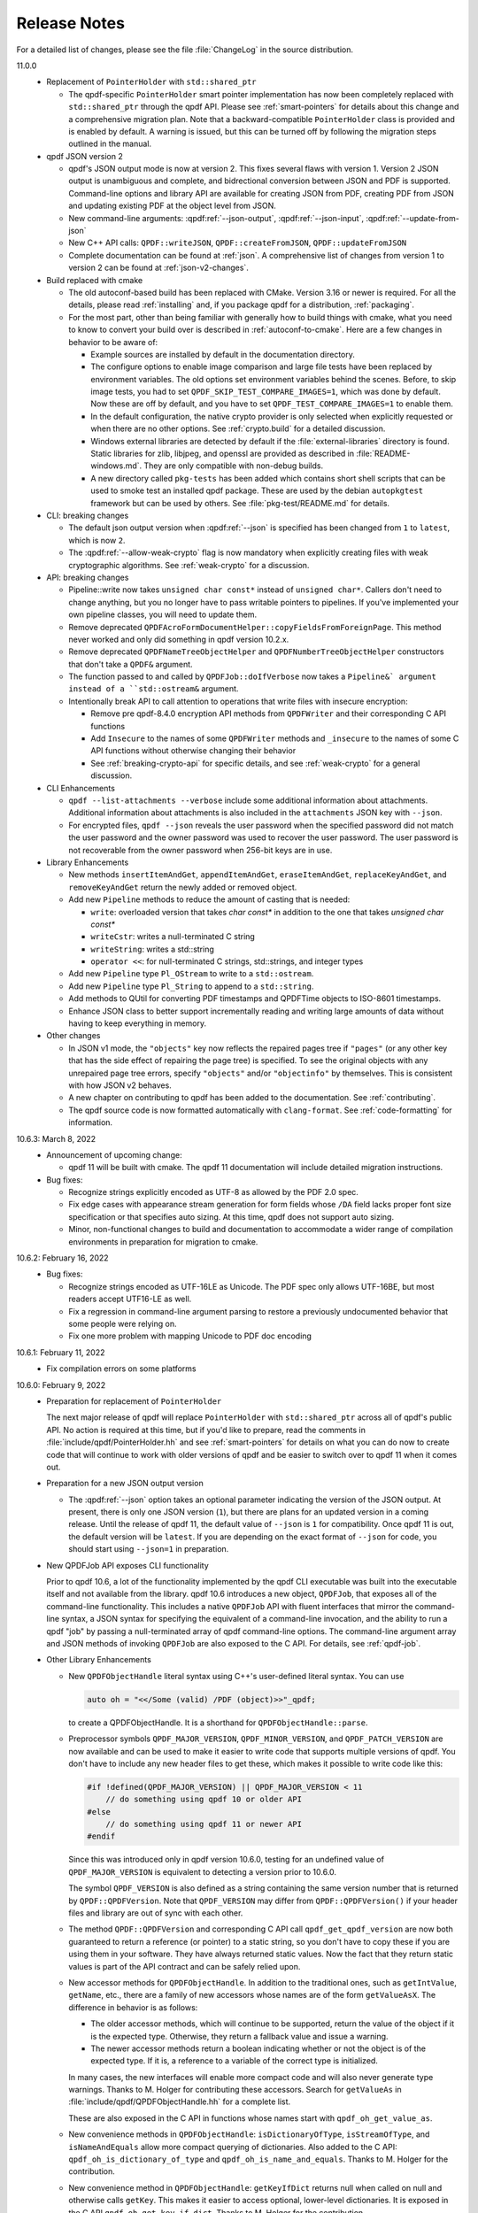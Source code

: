 .. _release-notes:

Release Notes
=============

For a detailed list of changes, please see the file
:file:`ChangeLog` in the source distribution.

11.0.0
  - Replacement of ``PointerHolder`` with ``std::shared_ptr``

    - The qpdf-specific ``PointerHolder`` smart pointer implementation
      has now been completely replaced with ``std::shared_ptr``
      through the qpdf API. Please see :ref:`smart-pointers` for
      details about this change and a comprehensive migration plan.
      Note that a backward-compatible ``PointerHolder`` class is
      provided and is enabled by default. A warning is issued, but
      this can be turned off by following the migration steps outlined
      in the manual.

  - qpdf JSON version 2

    - qpdf's JSON output mode is now at version 2. This fixes several
      flaws with version 1. Version 2 JSON output is unambiguous and
      complete, and bidrectional conversion between JSON and PDF is
      supported. Command-line options and library API are available
      for creating JSON from PDF, creating PDF from JSON and updating
      existing PDF at the object level from JSON.

    - New command-line arguments: :qpdf:ref:`--json-output`,
      :qpdf:ref:`--json-input`, :qpdf:ref:`--update-from-json`

    - New C++ API calls: ``QPDF::writeJSON``,
      ``QPDF::createFromJSON``, ``QPDF::updateFromJSON``

    - Complete documentation can be found at :ref:`json`. A
      comprehensive list of changes from version 1 to version 2 can be
      found at :ref:`json-v2-changes`.

  - Build replaced with cmake

    - The old autoconf-based build has been replaced with CMake. Version
      3.16 or newer is required. For all the details, please read
      :ref:`installing` and, if you package qpdf for a distribution,
      :ref:`packaging`.

    - For the most part, other than being familiar with generally how to
      build things with cmake, what you need to know to convert your
      build over is described in :ref:`autoconf-to-cmake`. Here are a
      few changes in behavior to be aware of:

      - Example sources are installed by default in the documentation
	directory.

      - The configure options to enable image comparison and large file
	tests have been replaced by environment variables. The old
	options set environment variables behind the scenes. Before, to
	skip image tests, you had to set
	``QPDF_SKIP_TEST_COMPARE_IMAGES=1``, which was done by default.
	Now these are off by default, and you have to set
	``QPDF_TEST_COMPARE_IMAGES=1`` to enable them.

      - In the default configuration, the native crypto provider is only
	selected when explicitly requested or when there are no other
	options. See :ref:`crypto.build` for a detailed discussion.

      - Windows external libraries are detected by default if the
	:file:`external-libraries` directory is found. Static libraries
	for zlib, libjpeg, and openssl are provided as described in
	:file:`README-windows.md`. They are only compatible with
	non-debug builds.

      - A new directory called ``pkg-tests`` has been added which
	contains short shell scripts that can be used to smoke test an
	installed qpdf package. These are used by the debian
	``autopkgtest`` framework but can be used by others. See
	:file:`pkg-test/README.md` for details.

  - CLI: breaking changes

    - The default json output version when :qpdf:ref:`--json` is
      specified has been changed from ``1`` to ``latest``, which is
      now ``2``.

    - The :qpdf:ref:`--allow-weak-crypto` flag is now mandatory when
      explicitly creating files with weak cryptographic algorithms.
      See :ref:`weak-crypto` for a discussion.

  - API: breaking changes

    - Pipeline::write now takes ``unsigned char const*`` instead of
      ``unsigned char*``. Callers don't need to change anything, but
      you no longer have to pass writable pointers to pipelines. If
      you've implemented your own pipeline classes, you will need to
      update them.

    - Remove deprecated
      ``QPDFAcroFormDocumentHelper::copyFieldsFromForeignPage``. This
      method never worked and only did something in qpdf version
      10.2.x.

    - Remove deprecated ``QPDFNameTreeObjectHelper`` and
      ``QPDFNumberTreeObjectHelper`` constructors that don't take a
      ``QPDF&`` argument.

    - The function passed to and called by ``QPDFJob::doIfVerbose``
      now takes a ``Pipeline&` argument instead of a ``std::ostream&``
      argument.

    - Intentionally break API to call attention to operations that
      write files with insecure encryption:

      - Remove pre qpdf-8.4.0 encryption API methods from ``QPDFWriter``
        and their corresponding C API functions

      - Add ``Insecure`` to the names of some ``QPDFWriter`` methods
        and ``_insecure`` to the names of some C API functions without
        otherwise changing their behavior

      - See :ref:`breaking-crypto-api` for specific details, and see
        :ref:`weak-crypto` for a general discussion.

  - CLI Enhancements

    - ``qpdf --list-attachments --verbose`` include some additional
      information about attachments. Additional information about
      attachments is also included in the ``attachments`` JSON key
      with ``--json``.

    - For encrypted files, ``qpdf --json`` reveals the user password
      when the specified password did not match the user password and
      the owner password was used to recover the user password. The
      user password is not recoverable from the owner password when
      256-bit keys are in use.

  - Library Enhancements

    - New methods ``insertItemAndGet``, ``appendItemAndGet``,
      ``eraseItemAndGet``, ``replaceKeyAndGet``, and
      ``removeKeyAndGet`` return the newly added or removed object.

    - Add new ``Pipeline`` methods to reduce the amount of casting that is
      needed:

      - ``write``: overloaded version that takes `char const*` in
        addition to the one that takes `unsigned char const*`

      - ``writeCstr``: writes a null-terminated C string

      - ``writeString``: writes a std::string

      - ``operator <<``: for null-terminated C strings, std::strings,
        and integer types

    - Add new ``Pipeline`` type ``Pl_OStream`` to write to a
      ``std::ostream``.

    - Add new ``Pipeline`` type ``Pl_String`` to append to a
      ``std::string``.

    - Add methods to QUtil for converting PDF timestamps and QPDFTime
      objects to ISO-8601 timestamps.

    - Enhance JSON class to better support incrementally reading and
      writing large amounts of data without having to keep everything
      in memory.

  - Other changes

    - In JSON v1 mode, the ``"objects"`` key now reflects the repaired
      pages tree if ``"pages"`` (or any other key that has the side
      effect of repairing the page tree) is specified. To see the
      original objects with any unrepaired page tree errors, specify
      ``"objects"`` and/or ``"objectinfo"`` by themselves. This is
      consistent with how JSON v2 behaves.

    - A new chapter on contributing to qpdf has been added to the
      documentation. See :ref:`contributing`.

    - The qpdf source code is now formatted automatically with
      ``clang-format``. See :ref:`code-formatting` for information.


10.6.3: March 8, 2022
  - Announcement of upcoming change:

    - qpdf 11 will be built with cmake. The qpdf 11 documentation will
      include detailed migration instructions.

  - Bug fixes:

    - Recognize strings explicitly encoded as UTF-8 as allowed by the
      PDF 2.0 spec.

    - Fix edge cases with appearance stream generation for form fields
      whose ``/DA`` field lacks proper font size specification or that
      specifies auto sizing. At this time, qpdf does not support auto
      sizing.

    - Minor, non-functional changes to build and documentation to
      accommodate a wider range of compilation environments in
      preparation for migration to cmake.

10.6.2: February 16, 2022
  - Bug fixes:

    - Recognize strings encoded as UTF-16LE as Unicode. The PDF spec
      only allows UTF-16BE, but most readers accept UTF16-LE as well.

    - Fix a regression in command-line argument parsing to restore a
      previously undocumented behavior that some people were relying
      on.

    - Fix one more problem with mapping Unicode to PDF doc encoding

10.6.1: February 11, 2022
  - Fix compilation errors on some platforms

10.6.0: February 9, 2022
  - Preparation for replacement of ``PointerHolder``

    The next major release of qpdf will replace ``PointerHolder`` with
    ``std::shared_ptr`` across all of qpdf's public API. No action is
    required at this time, but if you'd like to prepare, read the
    comments in :file:`include/qpdf/PointerHolder.hh` and see
    :ref:`smart-pointers` for details on what you can do now to create
    code that will continue to work with older versions of qpdf and be
    easier to switch over to qpdf 11 when it comes out.

  - Preparation for a new JSON output version

    - The :qpdf:ref:`--json` option takes an optional parameter
      indicating the version of the JSON output. At present, there is
      only one JSON version (``1``), but there are plans for an
      updated version in a coming release. Until the release of qpdf
      11, the default value of ``--json`` is ``1`` for compatibility.
      Once qpdf 11 is out, the default version will be ``latest``. If
      you are depending on the exact format of ``--json`` for code,
      you should start using ``--json=1`` in preparation.

  - New QPDFJob API exposes CLI functionality

    Prior to qpdf 10.6, a lot of the functionality implemented by the
    qpdf CLI executable was built into the executable itself and not
    available from the library. qpdf 10.6 introduces a new object,
    ``QPDFJob``, that exposes all of the command-line functionality.
    This includes a native ``QPDFJob`` API with fluent interfaces that
    mirror the command-line syntax, a JSON syntax for specifying the
    equivalent of a command-line invocation, and the ability to run a
    qpdf "job" by passing a null-terminated array of qpdf command-line
    options. The command-line argument array and JSON methods of
    invoking ``QPDFJob`` are also exposed to the C API. For details,
    see :ref:`qpdf-job`.

  - Other Library Enhancements

    - New ``QPDFObjectHandle`` literal syntax using C++'s user-defined
      literal syntax. You can use

      .. code-block:: c++

         auto oh = "<</Some (valid) /PDF (object)>>"_qpdf;

      to create a QPDFObjectHandle. It is a shorthand for
      ``QPDFObjectHandle::parse``.

    - Preprocessor symbols ``QPDF_MAJOR_VERSION``,
      ``QPDF_MINOR_VERSION``, and ``QPDF_PATCH_VERSION`` are now
      available and can be used to make it easier to write code that
      supports multiple versions of qpdf. You don't have to include
      any new header files to get these, which makes it possible to
      write code like this:

      .. code-block:: c++

         #if !defined(QPDF_MAJOR_VERSION) || QPDF_MAJOR_VERSION < 11
             // do something using qpdf 10 or older API
         #else
             // do something using qpdf 11 or newer API
         #endif

      Since this was introduced only in qpdf version 10.6.0, testing
      for an undefined value of ``QPDF_MAJOR_VERSION`` is equivalent
      to detecting a version prior to 10.6.0.

      The symbol ``QPDF_VERSION`` is also defined as a string
      containing the same version number that is returned by
      ``QPDF::QPDFVersion``. Note that ``QPDF_VERSION`` may differ
      from ``QPDF::QPDFVersion()`` if your header files and library
      are out of sync with each other.

    - The method ``QPDF::QPDFVersion`` and corresponding C API call
      ``qpdf_get_qpdf_version`` are now both guaranteed to return a
      reference (or pointer) to a static string, so you don't have to
      copy these if you are using them in your software. They have
      always returned static values. Now the fact that they return
      static values is part of the API contract and can be safely
      relied upon.

    - New accessor methods for ``QPDFObjectHandle``. In addition to
      the traditional ones, such as ``getIntValue``, ``getName``,
      etc., there are a family of new accessors whose names are of the
      form ``getValueAsX``. The difference in behavior is as follows:

      - The older accessor methods, which will continue to be
        supported, return the value of the object if it is the
        expected type. Otherwise, they return a fallback value and
        issue a warning.

      - The newer accessor methods return a boolean indicating whether
        or not the object is of the expected type. If it is, a
        reference to a variable of the correct type is initialized.

      In many cases, the new interfaces will enable more compact code
      and will also never generate type warnings. Thanks to M. Holger
      for contributing these accessors. Search for ``getValueAs`` in
      :file:`include/qpdf/QPDFObjectHandle.hh` for a complete list.

      These are also exposed in the C API in functions whose names
      start with ``qpdf_oh_get_value_as``.

    - New convenience methods in ``QPDFObjectHandle``:
      ``isDictionaryOfType``, ``isStreamOfType``, and
      ``isNameAndEquals`` allow more compact querying of dictionaries.
      Also added to the C API: ``qpdf_oh_is_dictionary_of_type`` and
      ``qpdf_oh_is_name_and_equals``. Thanks to M. Holger for the
      contribution.

    - New convenience method in ``QPDFObjectHandle``: ``getKeyIfDict``
      returns null when called on null and otherwise calls ``getKey``.
      This makes it easier to access optional, lower-level
      dictionaries. It is exposed in the C API
      ``qpdf_oh_get_key_if_dict``. Thanks to M. Holger for the
      contribution.

    - New functions added to ``QUtil``: ``make_shared_cstr`` and
      ``make_unique_cstr`` copy ``std::string`` to
      ``std::shared_ptr<char>`` and ``std::unique_ptr<char[]>``. These
      are alternatives to the existing ``QUtil::copy_string`` function
      which offer other ways to get a C string with safer memory
      management.

    - New function ``QUtil::file_can_be_opened`` tests to see whether
      a file can actually be opened by attempting to open it and close
      it again.

    - There is a new version of ``QUtil::call_main_from_wmain`` that
      takes a ``const`` argv array and calls a main that takes a
      ``const`` argv array.

    - ``QPDF::emptyPDF`` has been exposed to the C API as
      ``qpdf_empty_pdf``. This makes it possible to create a PDF from
      scratch with the C API.

    - New C API functions ``qpdf_oh_get_binary_utf8_value`` and
      ``qpdf_oh_new_binary_unicode_string`` take length parameters,
      which makes it possible to handle UTF-8-encoded C strings with
      embedded NUL characters. Thanks to M. Holger for the
      contribution.

    - There is a new ``PDFVersion`` class for representing a PDF
      version number with the ability to compare and order PDF
      versions. Methods ``QPDF::getVersionAsPDFVersion`` and a new
      version of ``QPDFWriter::setMinimumPDFVersion`` use it. This
      makes it easier to create an output file whose PDF version is
      the maximum of the versions across all the input files that
      contributed to it.

    - The ``JSON`` object in the qpdf library has been enhanced to
      include a parser and the ability to get values out of the
      ``JSON`` object. Previously it was a write-only interface. Even
      so, qpdf's ``JSON`` object is not intended to be a
      general-purpose JSON implementation as discussed in
      :file:`include/qpdf/JSON.hh`.

    - The ``JSON`` object's "schema" checking functionality now allows
      for optional keys. Note that this "schema" functionality doesn't
      conform to any type of standard. It's just there to help with
      error reporting with qpdf's own JSON support.

  - Documentation Enhancements

    - Documentation for the command-line tool has been completely
      rewritten. This includes a top-to-bottom rewrite of :ref:`using`
      in the manual. Command-line arguments are now indexed, and
      internal links can appear to them within the documentation.

    - The output of ``qpdf --help`` is generated from the manual and
      is divided into help topics that parallel the sections of the
      manual. When you run ``qpdf --help``, instead of getting a Great
      Wall of Text, you are given basic usage information and a list
      of help topics. It is possible to request help for any
      individual topic or any specific command-line option, or you can
      get a dump of all available help text. The manual continues to
      contain a greater level of detail and more examples.

  - Bug Fixes

    - Some characters were not correctly translated from PDF doc
      encoding to Unicode.

    - When splitting or combining pages, ensure that all output files
      have a PDF version greater than or equal to the maximum version
      of all the input files.

10.5.0: December 21, 2021
  - Packaging changes

    - Pre-built documentation is no longer distributed with the source
      distribution. The AppImage and Windows binary distributions
      still contain embedded documentation, and a separate ``doc``
      distribution file is available from the qpdf release site.
      Documentation is now available at `https://qpdf.readthedocs.io
      <https://qpdf.readthedocs.io>`__ for every major/minor version
      starting with version 10.5. Please see :ref:`packaging-doc` for
      details on how packagers should handle documentation.

    - The documentation sources have been switched from docbook to
      reStructuredText processed with `Sphinx
      <https://www.sphinx-doc.org>`__. This will break previous
      documentation links. A redirect is in place on the main website.
      A top-to-bottom review of the documentation is planned for an
      upcoming release.

  - Library Enhancements

    - Since qpdf version 8, using object accessor methods on an
      instance of ``QPDFObjectHandle`` may create warnings if the
      object is not of the expected type. These warnings now have an
      error code of ``qpdf_e_object`` instead of
      ``qpdf_e_damaged_pdf``. Also, comments have been added to
      :file:`QPDFObjectHandle.hh` to explain in more detail what the
      behavior is. See :ref:`object-accessors` for a more in-depth
      discussion.

    - Add ``Pl_Buffer::getMallocBuffer()`` to initialize a buffer
      allocated with ``malloc()`` for better cross-language
      interoperability.

  - C API Enhancements

    - Many thanks to M. Holger whose contributions have heavily
      influenced these C API enhancements. His several suggestions,
      pull requests, questions, and critical reading of documentation
      and comments have resulted in significant usability improvements
      to the C API.

    - Overhaul error handling for the object handle functions C API.
      Some rare error conditions that would previously have caused a
      crash are now trapped and reported, and the functions that
      generate them return fallback values. See comments in the
      ``ERROR HANDLING`` section of :file:`include/qpdf/qpdf-c.h` for
      details. In particular, exceptions thrown by the underlying C++
      code when calling object accessors are caught and converted into
      errors. The errors can be checked by calling ``qpdf_has_error``.
      Use ``qpdf_silence_errors`` to prevent the error from being
      written to stderr.

    - Add ``qpdf_get_last_string_length`` to the C API to get the
      length of the last string that was returned. This is needed to
      handle strings that contain embedded null characters.

    - Add ``qpdf_oh_is_initialized`` and
      ``qpdf_oh_new_uninitialized`` to the C API to make it possible
      to work with uninitialized objects.

    - Add ``qpdf_oh_new_object`` to the C API. This allows you to
      clone an object handle.

    - Add ``qpdf_get_object_by_id``, ``qpdf_make_indirect_object``,
      and ``qpdf_replace_object``, exposing the corresponding methods
      in ``QPDF`` and ``QPDFObjectHandle``.

    - Add several functions for working with pages. See ``PAGE
      FUNCTIONS`` in ``include/qpdf/qpdf-c.h`` for details.

    - Add several functions for working with streams. See ``STREAM
      FUNCTIONS`` in ``include/qpdf/qpdf-c.h`` for details.

    - Add ``qpdf_oh_get_type_code`` and ``qpdf_oh_get_type_name``.

    - Add ``qpdf_oh_get_binary_string_value`` and
      ``qpdf_oh_new_binary_string`` for making it easier to deal with
      strings that contain embedded null characters.

10.4.0: November 16, 2021
  - Handling of Weak Cryptography Algorithms

    - From the qpdf CLI, the
      :qpdf:ref:`--allow-weak-crypto` is now required to
      suppress a warning when explicitly creating PDF files using RC4
      encryption. While qpdf will always retain the ability to read
      and write such files, doing so will require explicit
      acknowledgment moving forward. For qpdf 10.4, this change only
      affects the command-line tool. Starting in qpdf 11, there will
      be small API changes to require explicit acknowledgment in
      those cases as well. For additional information, see :ref:`weak-crypto`.

  - Bug Fixes

    - Fix potential bounds error when handling shell completion that
      could occur when given bogus input.

    - Properly handle overlay/underlay on completely empty pages
      (with no resource dictionary).

    - Fix crash that could occur under certain conditions when using
      :qpdf:ref:`--pages` with files that had form
      fields.

  - Library Enhancements

    - Make ``QPDF::findPage`` functions public.

    - Add methods to ``Pl_Flate`` to be able to receive warnings on
      certain recoverable conditions.

    - Add an extra check to the library to detect when foreign
      objects are inserted directly (instead of using
      ``QPDF::copyForeignObject``) at the time of insertion rather
      than when the file is written. Catching the error sooner makes
      it much easier to locate the incorrect code.

  - CLI Enhancements

    - Improve diagnostics around parsing
      :qpdf:ref:`--pages` command-line options

  - Packaging Changes

    - The Windows binary distribution is now built with crypto
      provided by OpenSSL 3.0.

10.3.2: May 8, 2021
  - Bug Fixes

    - When generating a file while preserving object streams,
      unreferenced objects are correctly removed unless
      :qpdf:ref:`--preserve-unreferenced` is specified.

  - Library Enhancements

    - When adding a page that already exists, make a shallow copy
      instead of throwing an exception. This makes the library
      behavior consistent with the CLI behavior. See
      :file:`ChangeLog` for additional notes.

10.3.1: March 11, 2021
  - Bug Fixes

    - Form field copying failed on files where /DR was a direct
      object in the document-level form dictionary.

10.3.0: March 4, 2021
  - Bug Fixes

    - The code for handling form fields when copying pages from
      10.2.0 was not quite right and didn't work in a number of
      situations, such as when the same page was copied multiple
      times or when there were conflicting resource or field names
      across multiple copies. The 10.3.0 code has been much more
      thoroughly tested with more complex cases and with a multitude
      of readers and should be much closer to correct. The 10.2.0
      code worked well enough for page splitting or for copying pages
      with form fields into documents that didn't already have them
      but was still not quite correct in handling of field-level
      resources.

    - When ``QPDF::replaceObject`` or ``QPDF::swapObjects`` is
      called, existing ``QPDFObjectHandle`` instances no longer point
      to the old objects. The next time they are accessed, they
      automatically notice the change to the underlying object and
      update themselves. This resolves a very longstanding source of
      confusion, albeit in a very rarely used method call.

    - Fix form field handling code to look for default appearances,
      quadding, and default resources in the right places. The code
      was not looking for things in the document-level interactive
      form dictionary that it was supposed to be finding there. This
      required adding a few new methods to
      ``QPDFFormFieldObjectHelper``.

  - Library Enhancements

    - Reworked the code that handles copying annotations and form
      fields during page operations. There were additional methods
      added to the public API from 10.2.0 and a one deprecation of a
      method added in 10.2.0. The majority of the API changes are in
      methods most people would never call and that will hopefully be
      superseded by higher-level interfaces for handling page copies.
      Please see the :file:`ChangeLog` file for
      details.

    - The method ``QPDF::numWarnings`` was added so that you can tell
      whether any warnings happened during a specific block of code.

10.2.0: February 23, 2021
  - CLI Behavior Changes

    - Operations that work on combining pages are much better about
      protecting form fields. In particular,
      :qpdf:ref:`--split-pages` and
      :qpdf:ref:`--pages` now preserve interaction form
      functionality by copying the relevant form field information
      from the original files. Additionally, if you use
      :qpdf:ref:`--pages` to select only some pages from
      the original input file, unused form fields are removed, which
      prevents lots of unused annotations from being retained.

    - By default, :command:`qpdf` no longer allows
      creation of encrypted PDF files whose user password is
      non-empty and owner password is empty when a 256-bit key is in
      use. The :qpdf:ref:`--allow-insecure` option,
      specified inside the :qpdf:ref:`--encrypt` options,
      allows creation of such files. Behavior changes in the CLI are
      avoided when possible, but an exception was made here because
      this is security-related. qpdf must always allow creation of
      weird files for testing purposes, but it should not default to
      letting users unknowingly create insecure files.

  - Library Behavior Changes

    - Note: the changes in this section cause differences in output
      in some cases. These differences change the syntax of the PDF
      but do not change the semantics (meaning). I make a strong
      effort to avoid gratuitous changes in qpdf's output so that
      qpdf changes don't break people's tests. In this case, the
      changes significantly improve the readability of the generated
      PDF and don't affect any output that's generated by simple
      transformation. If you are annoyed by having to update test
      files, please rest assured that changes like this have been and
      will continue to be rare events.

    - ``QPDFObjectHandle::newUnicodeString`` now uses whichever of
      ASCII, PDFDocEncoding, of UTF-16 is sufficient to encode all
      the characters in the string. This reduces needless encoding in
      UTF-16 of strings that can be encoded in ASCII. This change may
      cause qpdf to generate different output than before when form
      field values are set using ``QPDFFormFieldObjectHelper`` but
      does not change the meaning of the output.

    - The code that places form XObjects and also the code that
      flattens rotations trim trailing zeroes from real numbers that
      they calculate. This causes slight (but semantically
      equivalent) differences in generated appearance streams and
      form XObject invocations in overlay/underlay code or in user
      code that calls the methods that place form XObjects on a page.

  - CLI Enhancements

    - Add new command line options for listing, saving, adding,
      removing, and and copying file attachments. See :ref:`attachments` for details.

    - Page splitting and merging operations, as well as
      :qpdf:ref:`--flatten-rotation`, are better behaved
      with respect to annotations and interactive form fields. In
      most cases, interactive form field functionality and proper
      formatting and functionality of annotations is preserved by
      these operations. There are still some cases that aren't
      perfect, such as when functionality of annotations depends on
      document-level data that qpdf doesn't yet understand or when
      there are problems with referential integrity among form fields
      and annotations (e.g., when a single form field object or its
      associated annotations are shared across multiple pages, a case
      that is out of spec but that works in most viewers anyway).

    - The option
      :samp:`--password-file={filename}`
      can now be used to read the decryption password from a file.
      You can use ``-`` as the file name to read the password from
      standard input. This is an easier/more obvious way to read
      passwords from files or standard input than using
      :samp:`@file` for this purpose.

    - Add some information about attachments to the JSON output, and
      added ``attachments`` as an additional JSON key. The
      information included here is limited to the preferred name and
      content stream and a reference to the file spec object. This is
      enough detail for clients to avoid the hassle of navigating a
      name tree and provides what is needed for basic enumeration and
      extraction of attachments. More detailed information can be
      obtained by following the reference to the file spec object.

    - Add numeric option to :qpdf:ref:`--collate`. If
      :samp:`--collate={n}`
      is given, take pages in groups of
      :samp:`{n}` from the given files.

    - It is now valid to provide :samp:`--rotate=0`
      to clear rotation from a page.

  - Library Enhancements

    - This release includes numerous additions to the API. Not all
      changes are listed here. Please see the
      :file:`ChangeLog` file in the source
      distribution for a comprehensive list. Highlights appear below.

    - Add ``QPDFObjectHandle::ditems()`` and
      ``QPDFObjectHandle::aitems()`` that enable C++-style iteration,
      including range-for iteration, over dictionary and array
      QPDFObjectHandles. See comments in
      :file:`include/qpdf/QPDFObjectHandle.hh`
      and
      :file:`examples/pdf-name-number-tree.cc`
      for details.

    - Add ``QPDFObjectHandle::copyStream`` for making a copy of a
      stream within the same ``QPDF`` instance.

    - Add new helper classes for supporting file attachments, also
      known as embedded files. New classes are
      ``QPDFEmbeddedFileDocumentHelper``,
      ``QPDFFileSpecObjectHelper``, and ``QPDFEFStreamObjectHelper``.
      See their respective headers for details and
      :file:`examples/pdf-attach-file.cc` for an
      example.

    - Add a version of ``QPDFObjectHandle::parse`` that takes a
      ``QPDF`` pointer as context so that it can parse strings
      containing indirect object references. This is illustrated in
      :file:`examples/pdf-attach-file.cc`.

    - Re-implement ``QPDFNameTreeObjectHelper`` and
      ``QPDFNumberTreeObjectHelper`` to be more efficient, add an
      iterator-based API, give them the capability to repair broken
      trees, and create methods for modifying the trees. With this
      change, qpdf has a robust read/write implementation of name and
      number trees.

    - Add new versions of ``QPDFObjectHandle::replaceStreamData``
      that take ``std::function`` objects for cases when you need
      something between a static string and a full-fledged
      StreamDataProvider. Using this with ``QUtil::file_provider`` is
      a very easy way to create a stream from the contents of a file.

    - The ``QPDFMatrix`` class, formerly a private, internal class,
      has been added to the public API. See
      :file:`include/qpdf/QPDFMatrix.hh` for
      details. This class is for working with transformation
      matrices. Some methods in ``QPDFPageObjectHelper`` make use of
      this to make information about transformation matrices
      available. For an example, see
      :file:`examples/pdf-overlay-page.cc`.

    - Several new methods were added to
      ``QPDFAcroFormDocumentHelper`` for adding, removing, getting
      information about, and enumerating form fields.

    - Add method
      ``QPDFAcroFormDocumentHelper::transformAnnotations``, which
      applies a transformation to each annotation on a page.

    - Add ``QPDFPageObjectHelper::copyAnnotations``, which copies
      annotations and, if applicable, associated form fields, from
      one page to another, possibly transforming the rectangles.

  - Build Changes

    - A C++-14 compiler is now required to build qpdf. There is no
      intention to require anything newer than that for a while.
      C++-14 includes modest enhancements to C++-11 and appears to be
      supported about as widely as C++-11.

  - Bug Fixes

    - The :qpdf:ref:`--flatten-rotation` option applies
      transformations to any annotations that may be on the page.

    - If a form XObject lacks a resources dictionary, consider any
      names in that form XObject to be referenced from the containing
      page. This is compliant with older PDF versions. Also detect if
      any form XObjects have any unresolved names and, if so, don't
      remove unreferenced resources from them or from the page that
      contains them. Unfortunately this has the side effect of
      preventing removal of unreferenced resources in some cases
      where names appear that don't refer to resources, such as with
      tagged PDF. This is a bit of a corner case that is not likely
      to cause a significant problem in practice, but the only side
      effect would be lack of removal of shared resources. A future
      version of qpdf may be more sophisticated in its detection of
      names that refer to resources.

    - Properly handle strings if they appear in inline image
      dictionaries while externalizing inline images.

10.1.0: January 5, 2021
  - CLI Enhancements

    - Add :qpdf:ref:`--flatten-rotation` command-line
      option, which causes all pages that are rotated using
      parameters in the page's dictionary to instead be identically
      rotated in the page's contents. The change is not user-visible
      for compliant PDF readers but can be used to work around broken
      PDF applications that don't properly handle page rotation.

  - Library Enhancements

    - Support for user-provided (pluggable, modular) stream filters.
      It is now possible to derive a class from ``QPDFStreamFilter``
      and register it with ``QPDF`` so that regular library methods,
      including those used by ``QPDFWriter``, can decode streams with
      filters not directly supported by the library. The example
      :file:`examples/pdf-custom-filter.cc`
      illustrates how to use this capability.

    - Add methods to ``QPDFPageObjectHelper`` to iterate through
      XObjects on a page or form XObjects, possibly recursing into
      nested form XObjects: ``forEachXObject``, ``ForEachImage``,
      ``forEachFormXObject``.

    - Enhance several methods in ``QPDFPageObjectHelper`` to work
      with form XObjects as well as pages, as noted in comments. See
      :file:`ChangeLog` for a full list.

    - Rename some functions in ``QPDFPageObjectHelper``, while
      keeping old names for compatibility:

      - ``getPageImages`` to ``getImages``

      - ``filterPageContents`` to ``filterContents``

      - ``pipePageContents`` to ``pipeContents``

      - ``parsePageContents`` to ``parseContents``

    - Add method ``QPDFPageObjectHelper::getFormXObjects`` to return
      a map of form XObjects directly on a page or form XObject

    - Add new helper methods to ``QPDFObjectHandle``:
      ``isFormXObject``, ``isImage``

    - Add the optional ``allow_streams`` parameter
      ``QPDFObjectHandle::makeDirect``. When
      ``QPDFObjectHandle::makeDirect`` is called in this way, it
      preserves references to streams rather than throwing an
      exception.

    - Add ``QPDFObjectHandle::setFilterOnWrite`` method. Calling this
      on a stream prevents ``QPDFWriter`` from attempting to
      uncompress, recompress, or otherwise filter a stream even if it
      could. Developers can use this to protect streams that are
      optimized should be protected from ``QPDFWriter``'s default
      behavior for any other reason.

    - Add ``ostream`` ``<<`` operator for ``QPDFObjGen``. This is
      useful to have for debugging.

    - Add method ``QPDFPageObjectHelper::flattenRotation``, which
      replaces a page's ``/Rotate`` keyword by rotating the page
      within the content stream and altering the page's bounding
      boxes so the rendering is the same. This can be used to work
      around buggy PDF readers that can't properly handle page
      rotation.

  - C API Enhancements

    - Add several new functions to the C API for working with
      objects. These are wrappers around many of the methods in
      ``QPDFObjectHandle``. Their inclusion adds considerable new
      capability to the C API.

    - Add ``qpdf_register_progress_reporter`` to the C API,
      corresponding to ``QPDFWriter::registerProgressReporter``.

  - Performance Enhancements

    - Improve steps ``QPDFWriter`` takes to prepare a ``QPDF`` object
      for writing, resulting in about an 8% improvement in write
      performance while allowing indirect objects to appear in
      ``/DecodeParms``.

    - When extracting pages, the :command:`qpdf` CLI
      only removes unreferenced resources from the pages that are
      being kept, resulting in a significant performance improvement
      when extracting small numbers of pages from large, complex
      documents.

  - Bug Fixes

    - ``QPDFPageObjectHelper::externalizeInlineImages`` was not
      externalizing images referenced from form XObjects that
      appeared on the page.

    - ``QPDFObjectHandle::filterPageContents`` was broken for pages
      with multiple content streams.

    - Tweak zsh completion code to behave a little better with
      respect to path completion.

10.0.4: November 21, 2020
  - Bug Fixes

    - Fix a handful of integer overflows. This includes cases found
      by fuzzing as well as having qpdf not do range checking on
      unused values in the xref stream.

10.0.3: October 31, 2020
  - Bug Fixes

    - The fix to the bug involving copying streams with indirect
      filters was incorrect and introduced a new, more serious bug.
      The original bug has been fixed correctly, as has the bug
      introduced in 10.0.2.

10.0.2: October 27, 2020
  - Bug Fixes

    - When concatenating content streams, as with
      :qpdf:ref:`--coalesce-contents`, there were cases
      in which qpdf would merge two lexical tokens together, creating
      invalid results. A newline is now inserted between merged
      content streams if one is not already present.

    - Fix an internal error that could occur when copying foreign
      streams whose stream data had been replaced using a stream data
      provider if those streams had indirect filters or decode
      parameters. This is a rare corner case.

    - Ensure that the caller's locale settings do not change the
      results of numeric conversions performed internally by the qpdf
      library. Note that the problem here could only be caused when
      the qpdf library was used programmatically. Using the qpdf CLI
      already ignored the user's locale for numeric conversion.

    - Fix several instances in which warnings were not suppressed in
      spite of :qpdf:ref:`--no-warn` and/or errors or
      warnings were written to standard output rather than standard
      error.

    - Fixed a memory leak that could occur under specific
      circumstances when
      :samp:`--object-streams=generate` was used.

    - Fix various integer overflows and similar conditions found by
      the OSS-Fuzz project.

  - Enhancements

    - New option :qpdf:ref:`--warning-exit-0` causes qpdf
      to exit with a status of ``0`` rather than ``3`` if there are
      warnings but no errors. Combine with
      :qpdf:ref:`--no-warn` to completely ignore
      warnings.

    - Performance improvements have been made to
      ``QPDF::processMemoryFile``.

    - The OpenSSL crypto provider produces more detailed error
      messages.

  - Build Changes

    - The option :samp:`--disable-rpath` is now
      supported by qpdf's :command:`./configure`
      script. Some distributions' packaging standards recommended the
      use of this option.

    - Selection of a printf format string for ``long long`` has
      been moved from ``ifdefs`` to an autoconf
      test. If you are using your own build system, you will need to
      provide a value for ``LL_FMT`` in
      :file:`libqpdf/qpdf/qpdf-config.h`, which
      would typically be ``"%lld"`` or, for some Windows compilers,
      ``"%I64d"``.

    - Several improvements were made to build-time configuration of
      the OpenSSL crypto provider.

    - A nearly stand-alone Linux binary zip file is now included with
      the qpdf release. This is built on an older (but supported)
      Ubuntu LTS release, but would work on most reasonably recent
      Linux distributions. It contains only the executables and
      required shared libraries that would not be present on a
      minimal system. It can be used for including qpdf in a minimal
      environment, such as a docker container. The zip file is also
      known to work as a layer in AWS Lambda.

    - QPDF's automated build has been migrated from Azure Pipelines
      to GitHub Actions.

  - Windows-specific Changes

    - The Windows executables distributed with qpdf releases now use
      the OpenSSL crypto provider by default. The native crypto
      provider is also compiled in and can be selected at runtime
      with the ``QPDF_CRYPTO_PROVIDER`` environment variable.

    - Improvements have been made to how a cryptographic provider is
      obtained in the native Windows crypto implementation. However
      mostly this is shadowed by OpenSSL being used by default.

10.0.1: April 9, 2020
  - Bug Fixes

    - 10.0.0 introduced a bug in which calling
      ``QPDFObjectHandle::getStreamData`` on a stream that can't be
      filtered was returning the raw data instead of throwing an
      exception. This is now fixed.

    - Fix a bug that was preventing qpdf from linking with some
      versions of clang on some platforms.

  - Enhancements

    - Improve the :file:`pdf-invert-images`
      example to avoid having to load all the images into RAM at the
      same time.

10.0.0: April 6, 2020
  - Performance Enhancements

    - The qpdf library and executable should run much faster in this
      version than in the last several releases. Several internal
      library optimizations have been made, and there has been
      improved behavior on page splitting as well. This version of
      qpdf should outperform any of the 8.x or 9.x versions.

  - Incompatible API (source-level) Changes (minor)

    - The ``QUtil::srandom`` method was removed. It didn't do
      anything unless insecure random numbers were compiled in, and
      they have been off by default for a long time. If you were
      calling it, just remove the call since it wasn't doing anything
      anyway.

  - Build/Packaging Changes

    - Add a ``openssl`` crypto provider, which is implemented with
      OpenSSL and also works with BoringSSL. Thanks to Dean Scarff
      for this contribution. If you maintain qpdf for a distribution,
      pay special attention to make sure that you are including
      support for the crypto providers you want. Package maintainers
      will have to weigh the advantages of allowing users to pick a
      crypto provider at runtime against the disadvantages of adding
      more dependencies to qpdf.

    - Allow qpdf to built on stripped down systems whose C/C++
      libraries lack the ``wchar_t`` type. Search for ``wchar_t`` in
      qpdf's README.md for details. This should be very rare, but it
      is known to be helpful in some embedded environments.

  - CLI Enhancements

    - Add ``objectinfo`` key to the JSON output. This will be a place
      to put computed metadata or other information about PDF objects
      that are not immediately evident in other ways or that seem
      useful for some other reason. In this version, information is
      provided about each object indicating whether it is a stream
      and, if so, what its length and filters are. Without this, it
      was not possible to tell conclusively from the JSON output
      alone whether or not an object was a stream. Run
      :command:`qpdf --json-help` for details.

    - Add new option
      :qpdf:ref:`--remove-unreferenced-resources` which
      takes ``auto``, ``yes``, or ``no`` as arguments. The new
      ``auto`` mode, which is the default, performs a fast heuristic
      over a PDF file when splitting pages to determine whether the
      expensive process of finding and removing unreferenced
      resources is likely to be of benefit. For most files, this new
      default will result in a significant performance improvement
      for splitting pages.

    - The :qpdf:ref:`--preserve-unreferenced-resources`
      is now just a synonym for
      :samp:`--remove-unreferenced-resources=no`.

    - If the ``QPDF_EXECUTABLE`` environment variable is set when
      invoking :command:`qpdf --bash-completion` or
      :command:`qpdf --zsh-completion`, the completion
      command that it outputs will refer to qpdf using the value of
      that variable rather than what :command:`qpdf`
      determines its executable path to be. This can be useful when
      wrapping :command:`qpdf` with a script, working
      with a version in the source tree, using an AppImage, or other
      situations where there is some indirection.

  - Library Enhancements

    - Random number generation is now delegated to the crypto
      provider. The old behavior is still used by the native crypto
      provider. It is still possible to provide your own random
      number generator.

    - Add a new version of
      ``QPDFObjectHandle::StreamDataProvider::provideStreamData``
      that accepts the ``suppress_warnings`` and ``will_retry``
      options and allows a success code to be returned. This makes it
      possible to implement a ``StreamDataProvider`` that calls
      ``pipeStreamData`` on another stream and to pass the response
      back to the caller, which enables better error handling on
      those proxied streams.

    - Update ``QPDFObjectHandle::pipeStreamData`` to return an
      overall success code that goes beyond whether or not filtered
      data was written successfully. This allows better error
      handling of cases that were not filtering errors. You have to
      call this explicitly. Methods in previously existing APIs have
      the same semantics as before.

    - The ``QPDFPageObjectHelper::placeFormXObject`` method now
      allows separate control over whether it should be willing to
      shrink or expand objects to fit them better into the
      destination rectangle. The previous behavior was that shrinking
      was allowed but expansion was not. The previous behavior is
      still the default.

    - When calling the C API, any non-zero value passed to a boolean
      parameter is treated as ``TRUE``. Previously only the value
      ``1`` was accepted. This makes the C API behave more like most
      C interfaces and is known to improve compatibility with some
      Windows environments that dynamically load the DLL and call
      functions from it.

    - Add ``QPDFObjectHandle::unsafeShallowCopy`` for copying only
      top-level dictionary keys or array items. This is unsafe
      because it creates a situation in which changing a lower-level
      item in one object may also change it in another object, but
      for cases in which you *know* you are only inserting or
      replacing top-level items, it is much faster than
      ``QPDFObjectHandle::shallowCopy``.

    - Add ``QPDFObjectHandle::filterAsContents``, which filter's a
      stream's data as a content stream. This is useful for parsing
      the contents for form XObjects in the same way as parsing page
      content streams.

  - Bug Fixes

    - When detecting and removing unreferenced resources during page
      splitting, traverse into form XObjects and handle their
      resources dictionaries as well.

    - The same error recovery is applied to streams in other than the
      primary input file when merging or splitting pages.

9.1.1: January 26, 2020
  - Build/Packaging Changes

    - The fix-qdf program was converted from perl to C++. As such,
      qpdf no longer has a runtime dependency on perl.

  - Library Enhancements

    - Added new helper routine ``QUtil::call_main_from_wmain`` which
      converts ``wchar_t`` arguments to UTF-8 encoded strings. This
      is useful for qpdf because library methods expect file names to
      be UTF-8 encoded, even on Windows

    - Added new ``QUtil::read_lines_from_file`` methods that take
      ``FILE*`` arguments and that allow preservation of end-of-line
      characters. This also fixes a bug where
      ``QUtil::read_lines_from_file`` wouldn't work properly with
      Unicode filenames.

  - CLI Enhancements

    - Added options :qpdf:ref:`--is-encrypted` and
      :qpdf:ref:`--requires-password` for testing whether
      a file is encrypted or requires a password other than the
      supplied (or empty) password. These communicate via exit
      status, making them useful for shell scripts. They also work on
      encrypted files with unknown passwords.

    - Added ``encrypt`` key to JSON options. With the exception of
      the reconstructed user password for older encryption formats,
      this provides the same information as
      :qpdf:ref:`--show-encryption` but in a consistent,
      parseable format. See output of :command:`qpdf
      --json-help` for details.

  - Bug Fixes

    - In QDF mode, be sure not to write more than one XRef stream to
      a file, even when
      :qpdf:ref:`--preserve-unreferenced` is used.
      :command:`fix-qdf` assumes that there is only
      one XRef stream, and that it appears at the end of the file.

    - When externalizing inline images, properly handle images whose
      color space is a reference to an object in the page's resource
      dictionary.

    - Windows-specific fix for acquiring crypt context with a new
      keyset.

9.1.0: November 17, 2019
  - Build Changes

    - A C++-11 compiler is now required to build qpdf.

    - A new crypto provider that uses gnutls for crypto functions is
      now available and can be enabled at build time. See :ref:`crypto` for more information about crypto
      providers and :ref:`crypto.build` for specific information about
      the build.

  - Library Enhancements

    - Incorporate contribution from Masamichi Hosoda to properly
      handle signature dictionaries by not including them in object
      streams, formatting the ``Contents`` key has a hexadecimal
      string, and excluding the ``/Contents`` key from encryption and
      decryption.

    - Incorporate contribution from Masamichi Hosoda to provide new
      API calls for getting file-level information about input and
      output files, enabling certain operations on the files at the
      file level rather than the object level. New methods include
      ``QPDF::getXRefTable()``,
      ``QPDFObjectHandle::getParsedOffset()``,
      ``QPDFWriter::getRenumberedObjGen(QPDFObjGen)``, and
      ``QPDFWriter::getWrittenXRefTable()``.

    - Support build-time and runtime selectable crypto providers.
      This includes the addition of new classes
      ``QPDFCryptoProvider`` and ``QPDFCryptoImpl`` and the
      recognition of the ``QPDF_CRYPTO_PROVIDER`` environment
      variable. Crypto providers are described in depth in :ref:`crypto`.

  - CLI Enhancements

    - Addition of the :qpdf:ref:`--show-crypto` option in
      support of selectable crypto providers, as described in :ref:`crypto`.

    - Allow ``:even`` or ``:odd`` to be appended to numeric ranges
      for specification of the even or odd pages from among the pages
      specified in the range.

    - Fix shell wildcard expansion behavior (``*`` and ``?``) of the
      :command:`qpdf.exe` as built my MSVC.

9.0.2: October 12, 2019
  - Bug Fix

    - Fix the name of the temporary file used by
      :qpdf:ref:`--replace-input` so that it doesn't
      require path splitting and works with paths include
      directories.

9.0.1: September 20, 2019
  - Bug Fixes/Enhancements

    - Fix some build and test issues on big-endian systems and
      compilers with characters that are unsigned by default. The
      problems were in build and test only. There were no actual bugs
      in the qpdf library itself relating to endianness or unsigned
      characters.

    - When a dictionary has a duplicated key, report this with a
      warning. The behavior of the library in this case is unchanged,
      but the error condition is no longer silently ignored.

    - When a form field's display rectangle is erroneously specified
      with inverted coordinates, detect and correct this situation.
      This avoids some form fields from being flipped when flattening
      annotations on files with this condition.

9.0.0: August 31, 2019
  - Incompatible API (source-level) Changes (minor)

    - The method ``QUtil::strcasecmp`` has been renamed to
      ``QUtil::str_compare_nocase``. This incompatible change is
      necessary to enable qpdf to build on platforms that define
      ``strcasecmp`` as a macro.

    - The ``QPDF::copyForeignObject`` method had an overloaded
      version that took a boolean parameter that was not used. If you
      were using this version, just omit the extra parameter.

    - There was a version ``QPDFTokenizer::expectInlineImage`` that
      took no arguments. This version has been removed since it
      caused the tokenizer to return incorrect inline images. A new
      version was added some time ago that produces correct output.
      This is a very low level method that doesn't make sense to call
      outside of qpdf's lexical engine. There are higher level
      methods for tokenizing content streams.

    - Change ``QPDFOutlineDocumentHelper::getTopLevelOutlines`` and
      ``QPDFOutlineObjectHelper::getKids`` to return a
      ``std::vector`` instead of a ``std::list`` of
      ``QPDFOutlineObjectHelper`` objects.

    - Remove method ``QPDFTokenizer::allowPoundAnywhereInName``. This
      function would allow creation of name tokens whose value would
      change when unparsed, which is never the correct behavior.

  - CLI Enhancements

    - The :qpdf:ref:`--replace-input` option may be given
      in place of an output file name. This causes qpdf to overwrite
      the input file with the output. See the description of
      :qpdf:ref:`--replace-input` for more details.

    - The :qpdf:ref:`--recompress-flate` instructs
      :command:`qpdf` to recompress streams that are
      already compressed with ``/FlateDecode``. Useful with
      :qpdf:ref:`--compression-level`.

    - The
      :samp:`--compression-level={level}`
      sets the zlib compression level used for any streams compressed
      by ``/FlateDecode``. Most effective when combined with
      :qpdf:ref:`--recompress-flate`.

  - Library Enhancements

    - A new namespace ``QIntC``, provided by
      :file:`qpdf/QIntC.hh`, provides safe
      conversion methods between different integer types. These
      conversion methods do range checking to ensure that the cast
      can be performed with no loss of information. Every use of
      ``static_cast`` in the library was inspected to see if it could
      use one of these safe converters instead. See :ref:`casting` for additional details.

    - Method ``QPDF::anyWarnings`` tells whether there have been any
      warnings without clearing the list of warnings.

    - Method ``QPDF::closeInputSource`` closes or otherwise releases
      the input source. This enables the input file to be deleted or
      renamed.

    - New methods have been added to ``QUtil`` for converting back
      and forth between strings and unsigned integers:
      ``uint_to_string``, ``uint_to_string_base``,
      ``string_to_uint``, and ``string_to_ull``.

    - New methods have been added to ``QPDFObjectHandle`` that return
      the value of ``Integer`` objects as ``int`` or ``unsigned int``
      with range checking and sensible fallback values, and a new
      method was added to return an unsigned value. This makes it
      easier to write code that is safe from unintentional data loss.
      Functions: ``getUIntValue``, ``getIntValueAsInt``,
      ``getUIntValueAsUInt``.

    - When parsing content streams with
      ``QPDFObjectHandle::ParserCallbacks``, in place of the method
      ``handleObject(QPDFObjectHandle)``, the developer may override
      ``handleObject(QPDFObjectHandle, size_t offset, size_t
      length)``. If this method is defined, it will
      be invoked with the object along with its offset and length
      within the overall contents being parsed. Intervening spaces
      and comments are not included in offset and length.
      Additionally, a new method ``contentSize(size_t)`` may be
      implemented. If present, it will be called prior to the first
      call to ``handleObject`` with the total size in bytes of the
      combined contents.

    - New methods ``QPDF::userPasswordMatched`` and
      ``QPDF::ownerPasswordMatched`` have been added to enable a
      caller to determine whether the supplied password was the user
      password, the owner password, or both. This information is also
      displayed by :command:`qpdf --show-encryption`
      and :command:`qpdf --check`.

    - Static method ``Pl_Flate::setCompressionLevel`` can be called
      to set the zlib compression level globally used by all
      instances of Pl_Flate in deflate mode.

    - The method ``QPDFWriter::setRecompressFlate`` can be called to
      tell ``QPDFWriter`` to uncompress and recompress streams
      already compressed with ``/FlateDecode``.

    - The underlying implementation of QPDF arrays has been enhanced
      to be much more memory efficient when dealing with arrays with
      lots of nulls. This enables qpdf to use drastically less memory
      for certain types of files.

    - When traversing the pages tree, if nodes are encountered with
      invalid types, the types are fixed, and a warning is issued.

    - A new helper method ``QUtil::read_file_into_memory`` was added.

    - All conditions previously reported by
      ``QPDF::checkLinearization()`` as errors are now presented as
      warnings.

    - Name tokens containing the ``#`` character not preceded by two
      hexadecimal digits, which is invalid in PDF 1.2 and above, are
      properly handled by the library: a warning is generated, and
      the name token is properly preserved, even if invalid, in the
      output. See :file:`ChangeLog` for a more
      complete description of this change.

  - Bug Fixes

    - A small handful of memory issues, assertion failures, and
      unhandled exceptions that could occur on badly mangled input
      files have been fixed. Most of these problems were found by
      Google's OSS-Fuzz project.

    - When :command:`qpdf --check` or
      :command:`qpdf --check-linearization` encounters
      a file with linearization warnings but not errors, it now
      properly exits with exit code 3 instead of 2.

    - The :qpdf:ref:`--completion-bash` and
      :qpdf:ref:`--completion-zsh` options now work
      properly when qpdf is invoked as an AppImage.

    - Calling ``QPDFWriter::set*EncryptionParameters`` on a
      ``QPDFWriter`` object whose output filename has not yet been
      set no longer produces a segmentation fault.

    - When reading encrypted files, follow the spec more closely
      regarding encryption key length. This allows qpdf to open
      encrypted files in most cases when they have invalid or missing
      /Length keys in the encryption dictionary.

  - Build Changes

    - On platforms that support it, qpdf now builds with
      :samp:`-fvisibility=hidden`. If you build qpdf
      with your own build system, this is now safe to use. This
      prevents methods that are not part of the public API from being
      exported by the shared library, and makes qpdf's ELF shared
      libraries (used on Linux, MacOS, and most other UNIX flavors)
      behave more like the Windows DLL. Since the DLL already behaves
      in much this way, it is unlikely that there are any methods
      that were accidentally not exported. However, with ELF shared
      libraries, typeinfo for some classes has to be explicitly
      exported. If there are problems in dynamically linked code
      catching exceptions or subclassing, this could be the reason.
      If you see this, please report a bug at
      https://github.com/qpdf/qpdf/issues/.

    - QPDF is now compiled with integer conversion and sign
      conversion warnings enabled. Numerous changes were made to the
      library to make this safe.

    - QPDF's :command:`make install` target explicitly
      specifies the mode to use when installing files instead of
      relying the user's umask. It was previously doing this for some
      files but not others.

    - If :command:`pkg-config` is available, use it to
      locate :file:`libjpeg` and
      :file:`zlib` dependencies, falling back on
      old behavior if unsuccessful.

  - Other Notes

    - QPDF has been fully integrated into `Google's OSS-Fuzz
      project <https://github.com/google/oss-fuzz>`__. This project
      exercises code with randomly mutated inputs and is great for
      discovering hidden security crashes and security issues.
      Several bugs found by oss-fuzz have already been fixed in qpdf.

8.4.2: May 18, 2019
   This release has just one change: correction of a buffer overrun in
   the Windows code used to open files. Windows users should take this
   update. There are no code changes that affect non-Windows releases.

8.4.1: April 27, 2019
  - Enhancements

    - When :command:`qpdf --version` is run, it will
      detect if the qpdf CLI was built with a different version of
      qpdf than the library, which may indicate a problem with the
      installation.

    - New option :qpdf:ref:`--remove-page-labels` will
      remove page labels before generating output. This used to
      happen if you ran :command:`qpdf --empty --pages ..
      --`, but the behavior changed in qpdf 8.3.0. This
      option enables people who were relying on the old behavior to
      get it again.

    - New option
      :samp:`--keep-files-open-threshold={count}`
      can be used to override number of files that qpdf will use to
      trigger the behavior of not keeping all files open when merging
      files. This may be necessary if your system allows fewer than
      the default value of 200 files to be open at the same time.

  - Bug Fixes

    - Handle Unicode characters in filenames on Windows. The changes
      to support Unicode on the CLI in Windows broke Unicode
      filenames for Windows.

    - Slightly tighten logic that determines whether an object is a
      page. This should resolve problems in some rare files where
      some non-page objects were passing qpdf's test for whether
      something was a page, thus causing them to be erroneously lost
      during page splitting operations.

    - Revert change that included preservation of outlines
      (bookmarks) in :qpdf:ref:`--split-pages`. The way
      it was implemented in 8.3.0 and 8.4.0 caused a very significant
      degradation of performance for splitting certain files. A
      future release of qpdf may re-introduce the behavior in a more
      performant and also more correct fashion.

    - In JSON mode, add missing leading 0 to decimal values between
      -1 and 1 even if not present in the input. The JSON
      specification requires the leading 0. The PDF specification
      does not.

8.4.0: February 1, 2019
  - Command-line Enhancements

    - *Non-compatible CLI change:* The qpdf command-line tool
      interprets passwords given at the command-line differently from
      previous releases when the passwords contain non-ASCII
      characters. In some cases, the behavior differs from previous
      releases. For a discussion of the current behavior, please see
      :ref:`unicode-passwords`. The
      incompatibilities are as follows:

      - On Windows, qpdf now receives all command-line options as
        Unicode strings if it can figure out the appropriate
        compile/link options. This is enabled at least for MSVC and
        mingw builds. That means that if non-ASCII strings are
        passed to the qpdf CLI in Windows, qpdf will now correctly
        receive them. In the past, they would have either been
        encoded as Windows code page 1252 (also known as "Windows
        ANSI" or as something unintelligible. In almost all cases,
        qpdf is able to properly interpret Unicode arguments now,
        whereas in the past, it would almost never interpret them
        properly. The result is that non-ASCII passwords given to
        the qpdf CLI on Windows now have a much greater chance of
        creating PDF files that can be opened by a variety of
        readers. In the past, usually files encrypted from the
        Windows CLI using non-ASCII passwords would not be readable
        by most viewers. Note that the current version of qpdf is
        able to decrypt files that it previously created using the
        previously supplied password.

      - The PDF specification requires passwords to be encoded as
        UTF-8 for 256-bit encryption and with PDF Doc encoding for
        40-bit or 128-bit encryption. Older versions of qpdf left it
        up to the user to provide passwords with the correct
        encoding. The qpdf CLI now detects when a password is given
        with UTF-8 encoding and automatically transcodes it to what
        the PDF spec requires. While this is almost always the
        correct behavior, it is possible to override the behavior if
        there is some reason to do so. This is discussed in more
        depth in :ref:`unicode-passwords`.

    - New options
      :qpdf:ref:`--externalize-inline-images`,
      :qpdf:ref:`--ii-min-bytes`, and
      :qpdf:ref:`--keep-inline-images` control qpdf's
      handling of inline images and possible conversion of them to
      regular images. By default,
      :qpdf:ref:`--optimize-images` now also applies to
      inline images.

    - Add options :qpdf:ref:`--overlay` and
      :qpdf:ref:`--underlay` for overlaying or
      underlaying pages of other files onto output pages. See
      :ref:`overlay-underlay` for
      details.

    - When opening an encrypted file with a password, if the
      specified password doesn't work and the password contains any
      non-ASCII characters, qpdf will try a number of alternative
      passwords to try to compensate for possible character encoding
      errors. This behavior can be suppressed with the
      :qpdf:ref:`--suppress-password-recovery` option.
      See :ref:`unicode-passwords` for a full
      discussion.

    - Add the :qpdf:ref:`--password-mode` option to
      fine-tune how qpdf interprets password arguments, especially
      when they contain non-ASCII characters. See :ref:`unicode-passwords` for more information.

    - In the :qpdf:ref:`--pages` option, it is now
      possible to copy the same page more than once from the same
      file without using the previous workaround of specifying two
      different paths to the same file.

    - In the :qpdf:ref:`--pages` option, allow use of "."
      as a shortcut for the primary input file. That way, you can do
      :command:`qpdf in.pdf --pages . 1-2 -- out.pdf`
      instead of having to repeat :file:`in.pdf`
      in the command.

    - When encrypting with 128-bit and 256-bit encryption, new
      encryption options :qpdf:ref:`--assemble`,
      :qpdf:ref:`--annotate`,
      :qpdf:ref:`--form`, and
      :qpdf:ref:`--modify-other` allow more fine-grained
      granularity in configuring options. Before, the
      :qpdf:ref:`--modify` option only configured certain
      predefined groups of permissions.

  - Bug Fixes and Enhancements

    - *Potential data-loss bug:* Versions of qpdf between 8.1.0 and
      8.3.0 had a bug that could cause page splitting and merging
      operations to drop some font or image resources if the PDF
      file's internal structure shared these resource lists across
      pages and if some but not all of the pages in the output did
      not reference all the fonts and images. Using the
      :qpdf:ref:`--preserve-unreferenced-resources`
      option would work around the incorrect behavior. This bug was
      the result of a typo in the code and a deficiency in the test
      suite. The case that triggered the error was known, just not
      handled properly. This case is now exercised in qpdf's test
      suite and properly handled.

    - When optimizing images, detect and refuse to optimize images
      that can't be converted to JPEG because of bit depth or color
      space.

    - Linearization and page manipulation APIs now detect and recover
      from files that have duplicate Page objects in the pages tree.

    - Using older option
      :samp:`--stream-data=compress` with object
      streams, object streams and xref streams were not compressed.

    - When the tokenizer returns inline image tokens, delimiters
      following ``ID`` and ``EI`` operators are no longer excluded.
      This makes it possible to reliably extract the actual image
      data.

  - Library Enhancements

    - Add method ``QPDFPageObjectHelper::externalizeInlineImages`` to
      convert inline images to regular images.

    - Add method ``QUtil::possible_repaired_encodings()`` to generate
      a list of strings that represent other ways the given string
      could have been encoded. This is the method the QPDF CLI uses
      to generate the strings it tries when recovering incorrectly
      encoded Unicode passwords.

    - Add new versions of
      ``QPDFWriter::setR{3,4,5,6}EncryptionParameters`` that allow
      more granular setting of permissions bits. See
      :file:`QPDFWriter.hh` for details.

    - Add new versions of the transcoders from UTF-8 to single-byte
      coding systems in ``QUtil`` that report success or failure
      rather than just substituting a specified unknown character.

    - Add method ``QUtil::analyze_encoding()`` to determine whether a
      string has high-bit characters and is appears to be UTF-16 or
      valid UTF-8 encoding.

    - Add new method ``QPDFPageObjectHelper::shallowCopyPage()`` to
      copy a new page that is a "shallow copy" of a page. The
      resulting object is an indirect object ready to be passed to
      ``QPDFPageDocumentHelper::addPage()`` for either the original
      ``QPDF`` object or a different one. This is what the
      :command:`qpdf` command-line tool uses to copy
      the same page multiple times from the same file during
      splitting and merging operations.

    - Add method ``QPDF::getUniqueId()``, which returns a unique
      identifier for the given QPDF object. The identifier will be
      unique across the life of the application. The returned value
      can be safely used as a map key.

    - Add method ``QPDF::setImmediateCopyFrom``. This further
      enhances qpdf's ability to allow a ``QPDF`` object from which
      objects are being copied to go out of scope before the
      destination object is written. If you call this method on a
      ``QPDF`` instances, objects copied *from* this instance will be
      copied immediately instead of lazily. This option uses more
      memory but allows the source object to go out of scope before
      the destination object is written in all cases. See comments in
      :file:`QPDF.hh` for details.

    - Add method ``QPDFPageObjectHelper::getAttribute`` for
      retrieving an attribute from the page dictionary taking
      inheritance into consideration, and optionally making a copy if
      your intention is to modify the attribute.

    - Fix long-standing limitation of
      ``QPDFPageObjectHelper::getPageImages`` so that it now properly
      reports images from inherited resources dictionaries,
      eliminating the need to call
      ``QPDFPageDocumentHelper::pushInheritedAttributesToPage`` in
      this case.

    - Add method ``QPDFObjectHandle::getUniqueResourceName`` for
      finding an unused name in a resource dictionary.

    - Add method ``QPDFPageObjectHelper::getFormXObjectForPage`` for
      generating a form XObject equivalent to a page. The resulting
      object can be used in the same file or copied to another file
      with ``copyForeignObject``. This can be useful for implementing
      underlay, overlay, n-up, thumbnails, or any other functionality
      requiring replication of pages in other contexts.

    - Add method ``QPDFPageObjectHelper::placeFormXObject`` for
      generating content stream text that places a given form XObject
      on a page, centered and fit within a specified rectangle. This
      method takes care of computing the proper transformation matrix
      and may optionally compensate for rotation or scaling of the
      destination page.

  - Build Improvements

    - Add new configure option
      :samp:`--enable-avoid-windows-handle`, which
      causes the preprocessor symbol ``AVOID_WINDOWS_HANDLE`` to be
      defined. When defined, qpdf will avoid referencing the Windows
      ``HANDLE`` type, which is disallowed with certain versions of
      the Windows SDK.

    - For Windows builds, attempt to determine what options, if any,
      have to be passed to the compiler and linker to enable use of
      ``wmain``. This causes the preprocessor symbol
      ``WINDOWS_WMAIN`` to be defined. If you do your own builds with
      other compilers, you can define this symbol to cause ``wmain``
      to be used. This is needed to allow the Windows
      :command:`qpdf` command to receive Unicode
      command-line options.

8.3.0: January 7, 2019
  - Command-line Enhancements

    - Shell completion: you can now use eval :command:`$(qpdf
      --completion-bash)` and eval :command:`$(qpdf
      --completion-zsh)` to enable shell completion for
      bash and zsh.

    - Page numbers (also known as page labels) are now preserved when
      merging and splitting files with the
      :qpdf:ref:`--pages` and
      :qpdf:ref:`--split-pages` options.

    - Bookmarks are partially preserved when splitting pages with the
      :qpdf:ref:`--split-pages` option. Specifically, the
      outlines dictionary and some supporting metadata are copied
      into the split files. The result is that all bookmarks from the
      original file appear, those that point to pages that are
      preserved work, and those that point to pages that are not
      preserved don't do anything. This is an interim step toward
      proper support for bookmarks in splitting and merging
      operations.

    - Page collation: add new option
      :qpdf:ref:`--collate`. When specified, the
      semantics of :qpdf:ref:`--pages` change from
      concatenation to collation. See :ref:`page-selection` for examples and discussion.

    - Generation of information in JSON format, primarily to
      facilitate use of qpdf from languages other than C++. Add new
      options :qpdf:ref:`--json`,
      :qpdf:ref:`--json-key`, and
      :qpdf:ref:`--json-object` to generate a JSON
      representation of the PDF file. Run :command:`qpdf
      --json-help` to get a description of the JSON
      format. For more information, see :ref:`json`.

    - The :qpdf:ref:`--generate-appearances` flag will
      cause qpdf to generate appearances for form fields if the PDF
      file indicates that form field appearances are out of date.
      This can happen when PDF forms are filled in by a program that
      doesn't know how to regenerate the appearances of the filled-in
      fields.

    - The :qpdf:ref:`--flatten-annotations` flag can be
      used to *flatten* annotations, including form fields.
      Ordinarily, annotations are drawn separately from the page.
      Flattening annotations is the process of combining their
      appearances into the page's contents. You might want to do this
      if you are going to rotate or combine pages using a tool that
      doesn't understand about annotations. You may also want to use
      :qpdf:ref:`--generate-appearances` when using this
      flag since annotations for outdated form fields are not
      flattened as that would cause loss of information.

    - The :qpdf:ref:`--optimize-images` flag tells qpdf
      to recompresses every image using DCT (JPEG) compression as
      long as the image is not already compressed with lossy
      compression and recompressing the image reduces its size. The
      additional options :qpdf:ref:`--oi-min-width`,
      :qpdf:ref:`--oi-min-height`, and
      :qpdf:ref:`--oi-min-area` prevent recompression of
      images whose width, height, or pixel area (width × height) are
      below a specified threshold.

    - The :qpdf:ref:`--show-object` option can now be
      given as :samp:`--show-object=trailer` to show
      the trailer dictionary.

  - Bug Fixes and Enhancements

    - QPDF now automatically detects and recovers from dangling
      references. If a PDF file contained an indirect reference to a
      non-existent object, which is valid, when adding a new object
      to the file, it was possible for the new object to take the
      object ID of the dangling reference, thereby causing the
      dangling reference to point to the new object. This case is now
      prevented.

    - Fixes to form field setting code: strings are always written in
      UTF-16 format, and checkboxes and radio buttons are handled
      properly with respect to synchronization of values and
      appearance states.

    - The ``QPDF::checkLinearization()`` no longer causes the program
      to crash when it detects problems with linearization data.
      Instead, it issues a normal warning or error.

    - Ordinarily qpdf treats an argument of the form
      :samp:`@file` to mean that command-line options
      should be read from :file:`file`. Now, if
      :file:`file` does not exist but
      :file:`@file` does, qpdf will treat
      :file:`@file` as a regular option. This
      makes it possible to work more easily with PDF files whose
      names happen to start with the ``@`` character.

  - Library Enhancements

    - Remove the restriction in most cases that the source QPDF
      object used in a ``QPDF::copyForeignObject`` call has to stick
      around until the destination QPDF is written. The exceptional
      case is when the source stream gets is data using a
      QPDFObjectHandle::StreamDataProvider. For a more in-depth
      discussion, see comments around ``copyForeignObject`` in
      :file:`QPDF.hh`.

    - Add new method ``QPDFWriter::getFinalVersion()``, which returns
      the PDF version that will ultimately be written to the final
      file. See comments in :file:`QPDFWriter.hh`
      for some restrictions on its use.

    - Add several methods for transcoding strings to some of the
      character sets used in PDF files: ``QUtil::utf8_to_ascii``,
      ``QUtil::utf8_to_win_ansi``, ``QUtil::utf8_to_mac_roman``, and
      ``QUtil::utf8_to_utf16``. For the single-byte encodings that
      support only a limited character sets, these methods replace
      unsupported characters with a specified substitute.

    - Add new methods to ``QPDFAnnotationObjectHelper`` and
      ``QPDFFormFieldObjectHelper`` for querying flags and
      interpretation of different field types. Define constants in
      :file:`qpdf/Constants.h` to help with
      interpretation of flag values.

    - Add new methods
      ``QPDFAcroFormDocumentHelper::generateAppearancesIfNeeded`` and
      ``QPDFFormFieldObjectHelper::generateAppearance`` for
      generating appearance streams. See discussion in
      :file:`QPDFFormFieldObjectHelper.hh` for
      limitations.

    - Add two new helper functions for dealing with resource
      dictionaries: ``QPDFObjectHandle::getResourceNames()`` returns
      a list of all second-level keys, which correspond to the names
      of resources, and ``QPDFObjectHandle::mergeResources()`` merges
      two resources dictionaries as long as they have non-conflicting
      keys. These methods are useful for certain types of objects
      that resolve resources from multiple places, such as form
      fields.

    - Add methods ``QPDFPageDocumentHelper::flattenAnnotations()``
      and
      ``QPDFAnnotationObjectHelper::getPageContentForAppearance()``
      for handling low-level details of annotation flattening.

    - Add new helper classes: ``QPDFOutlineDocumentHelper``,
      ``QPDFOutlineObjectHelper``, ``QPDFPageLabelDocumentHelper``,
      ``QPDFNameTreeObjectHelper``, and
      ``QPDFNumberTreeObjectHelper``.

    - Add method ``QPDFObjectHandle::getJSON()`` that returns a JSON
      representation of the object. Call ``serialize()`` on the
      result to convert it to a string.

    - Add a simple JSON serializer. This is not a complete or
      general-purpose JSON library. It allows assembly and
      serialization of JSON structures with some restrictions, which
      are described in the header file. This is the serializer used
      by qpdf's new JSON representation.

    - Add new ``QPDFObjectHandle::Matrix`` class along with a few
      convenience methods for dealing with six-element numerical
      arrays as matrices.

    - Add new method ``QPDFObjectHandle::wrapInArray``, which returns
      the object itself if it is an array, or an array containing the
      object otherwise. This is a common construct in PDF. This
      method prevents you from having to explicitly test whether
      something is a single element or an array.

  - Build Improvements

    - It is no longer necessary to run
      :command:`autogen.sh` to build from a pristine
      checkout. Automatically generated files are now committed so
      that it is possible to build on platforms without autoconf
      directly from a clean checkout of the repository. The
      :command:`configure` script detects if the files
      are out of date when it also determines that the tools are
      present to regenerate them.

    - Pull requests and the master branch are now built automatically
      in `Azure
      Pipelines <https://dev.azure.com/qpdf/qpdf/_build>`__, which is
      free for open source projects. The build includes Linux, mac,
      Windows 32-bit and 64-bit with mingw and MSVC, and an AppImage
      build. Official qpdf releases are now built with Azure
      Pipelines.

  - Notes for Packagers

    - A new section has been added to the documentation with notes
      for packagers. Please see :ref:`packaging`.

    - The qpdf detects out-of-date automatically generated files. If
      your packaging system automatically refreshes libtool or
      autoconf files, it could cause this check to fail. To avoid
      this problem, pass
      :samp:`--disable-check-autofiles` to
      :command:`configure`.

    - If you would like to have qpdf completion enabled
      automatically, you can install completion files in the
      distribution's default location. You can find sample completion
      files to install in the :file:`completions`
      directory.

8.2.1: August 18, 2018
  - Command-line Enhancements

    - Add
      :samp:`--keep-files-open={[yn]}`
      to override default determination of whether to keep files open
      when merging. Please see the discussion of
      :qpdf:ref:`--keep-files-open` for additional details.

8.2.0: August 16, 2018
  - Command-line Enhancements

    - Add :qpdf:ref:`--no-warn` option to suppress
      issuing warning messages. If there are any conditions that
      would have caused warnings to be issued, the exit status is
      still 3.

  - Bug Fixes and Optimizations

    - Performance fix: optimize page merging operation to avoid
      unnecessary open/close calls on files being merged. This solves
      a dramatic slow-down that was observed when merging certain
      types of files.

    - Optimize how memory was used for the TIFF predictor,
      drastically improving performance and memory usage for files
      containing high-resolution images compressed with Flate using
      the TIFF predictor.

    - Bug fix: end of line characters were not properly handled
      inside strings in some cases.

    - Bug fix: using :qpdf:ref:`--progress` on very small
      files could cause an infinite loop.

  - API enhancements

    - Add new class ``QPDFSystemError``, derived from
      ``std::runtime_error``, which is now thrown by
      ``QUtil::throw_system_error``. This enables the triggering
      ``errno`` value to be retrieved.

    - Add ``ClosedFileInputSource::stayOpen`` method, enabling a
      ``ClosedFileInputSource`` to stay open during manually
      indicated periods of high activity, thus reducing the overhead
      of frequent open/close operations.

  - Build Changes

    - For the mingw builds, change the name of the DLL import library
      from :file:`libqpdf.a` to
      :file:`libqpdf.dll.a` to more accurately
      reflect that it is an import library rather than a static
      library. This potentially clears the way for supporting a
      static library in the future, though presently, the qpdf
      Windows build only builds the DLL and executables.

8.1.0: June 23, 2018
  - Usability Improvements

    - When splitting files, qpdf detects fonts and images that the
      document metadata claims are referenced from a page but are not
      actually referenced and omits them from the output file. This
      change can cause a significant reduction in the size of split
      PDF files for files created by some software packages. In some
      cases, it can also make page splitting slower. Prior versions
      of qpdf would believe the document metadata and sometimes
      include all the images from all the other pages even though the
      pages were no longer present. In the unlikely event that the
      old behavior should be desired, or if you have a case where
      page splitting is very slow, the old behavior (and speed) can
      be enabled by specifying
      :qpdf:ref:`--preserve-unreferenced-resources`.

    - When merging multiple PDF files, qpdf no longer leaves all the
      files open. This makes it possible to merge numbers of files
      that may exceed the operating system's limit for the maximum
      number of open files.

    - The :qpdf:ref:`--rotate` option's syntax has been
      extended to make the page range optional. If you specify
      :samp:`--rotate={angle}`
      without specifying a page range, the rotation will be applied
      to all pages. This can be especially useful for adjusting a PDF
      created from a multi-page document that was scanned upside
      down.

    - When merging multiple files, the
      :qpdf:ref:`--verbose` option now prints information
      about each file as it operates on that file.

    - When the :qpdf:ref:`--progress` option is
      specified, qpdf will print a running indicator of its best
      guess at how far through the writing process it is. Note that,
      as with all progress meters, it's an approximation. This option
      is implemented in a way that makes it useful for software that
      uses the qpdf library; see API Enhancements below.

  - Bug Fixes

    - Properly decrypt files that use revision 3 of the standard
      security handler but use 40 bit keys (even though revision 3
      supports 128-bit keys).

    - Limit depth of nested data structures to prevent crashes from
      certain types of malformed (malicious) PDFs.

    - In "newline before endstream" mode, insert the required extra
      newline before the ``endstream`` at the end of object streams.
      This one case was previously omitted.

  - API Enhancements

    - The first round of higher level "helper" interfaces has been
      introduced. These are designed to provide a more convenient way
      of interacting with certain document features than using
      ``QPDFObjectHandle`` directly. For details on helpers, see
      :ref:`helper-classes`. Specific additional
      interfaces are described below.

    - Add two new document helper classes: ``QPDFPageDocumentHelper``
      for working with pages, and ``QPDFAcroFormDocumentHelper`` for
      working with interactive forms. No old methods have been
      removed, but ``QPDFPageDocumentHelper`` is now the preferred
      way to perform operations on pages rather than calling the old
      methods in ``QPDFObjectHandle`` and ``QPDF`` directly. Comments
      in the header files direct you to the new interfaces. Please
      see the header files and :file:`ChangeLog`
      for additional details.

    - Add three new object helper class: ``QPDFPageObjectHelper`` for
      pages, ``QPDFFormFieldObjectHelper`` for interactive form
      fields, and ``QPDFAnnotationObjectHelper`` for annotations. All
      three classes are fairly sparse at the moment, but they have
      some useful, basic functionality.

    - A new example program
      :file:`examples/pdf-set-form-values.cc` has
      been added that illustrates use of the new document and object
      helpers.

    - The method ``QPDFWriter::registerProgressReporter`` has been
      added. This method allows you to register a function that is
      called by ``QPDFWriter`` to update your idea of the percentage
      it thinks it is through writing its output. Client programs can
      use this to implement reasonably accurate progress meters. The
      :command:`qpdf` command line tool uses this to
      implement its :qpdf:ref:`--progress` option.

    - New methods ``QPDFObjectHandle::newUnicodeString`` and
      ``QPDFObject::unparseBinary`` have been added to allow for more
      convenient creation of strings that are explicitly encoded
      using big-endian UTF-16. This is useful for creating strings
      that appear outside of content streams, such as labels, form
      fields, outlines, document metadata, etc.

    - A new class ``QPDFObjectHandle::Rectangle`` has been added to
      ease working with PDF rectangles, which are just arrays of four
      numeric values.

8.0.2: March 6, 2018
  - When a loop is detected while following cross reference streams or
    tables, treat this as damage instead of silently ignoring the
    previous table. This prevents loss of otherwise recoverable data
    in some damaged files.

  - Properly handle pages with no contents.

8.0.1: March 4, 2018
  - Disregard data check errors when uncompressing ``/FlateDecode``
    streams. This is consistent with most other PDF readers and allows
    qpdf to recover data from another class of malformed PDF files.

  - On the command line when specifying page ranges, support preceding
    a page number by "r" to indicate that it should be counted from
    the end. For example, the range ``r3-r1`` would indicate the last
    three pages of a document.

8.0.0: February 25, 2018
  - Packaging and Distribution Changes

    - QPDF is now distributed as an
      `AppImage <https://appimage.org/>`__ in addition to all the
      other ways it is distributed. The AppImage can be found in the
      download area with the other packages. Thanks to Kurt Pfeifle
      and Simon Peter for their contributions.

  - Bug Fixes

    - ``QPDFObjectHandle::getUTF8Val`` now properly treats
      non-Unicode strings as encoded with PDF Doc Encoding.

    - Improvements to handling of objects in PDF files that are not
      of the expected type. In most cases, qpdf will be able to warn
      for such cases rather than fail with an exception. Previous
      versions of qpdf would sometimes fail with errors such as
      "operation for dictionary object attempted on object of wrong
      type". This situation should be mostly or entirely eliminated
      now.

  - Enhancements to the :command:`qpdf` Command-line
    Tool. All new options listed here are documented in more detail in
    :ref:`using`.

    - The option
      :samp:`--linearize-pass1={file}`
      has been added for debugging qpdf's linearization code.

    - The option :qpdf:ref:`--coalesce-contents` can be
      used to combine content streams of a page whose contents are an
      array of streams into a single stream.

  - API Enhancements. All new API calls are documented in their
    respective classes' header files. There are no non-compatible
    changes to the API.

    - Add function ``qpdf_check_pdf`` to the C API. This function
      does basic checking that is a subset of what :command:`qpdf
      --check` performs.

    - Major enhancements to the lexical layer of qpdf. For a complete
      list of enhancements, please refer to the
      :file:`ChangeLog` file. Most of the changes
      result in improvements to qpdf's ability handle erroneous
      files. It is also possible for programs to handle whitespace,
      comments, and inline images as tokens.

    - New API for working with PDF content streams at a lexical
      level. The new class ``QPDFObjectHandle::TokenFilter`` allows
      the developer to provide token handlers. Token filters can be
      used with several different methods in ``QPDFObjectHandle`` as
      well as with a lower-level interface. See comments in
      :file:`QPDFObjectHandle.hh` as well as the
      new examples
      :file:`examples/pdf-filter-tokens.cc` and
      :file:`examples/pdf-count-strings.cc` for
      details.

7.1.1: February 4, 2018
  - Bug fix: files whose /ID fields were other than 16 bytes long can
    now be properly linearized

  - A few compile and link issues have been corrected for some
    platforms.

7.1.0: January 14, 2018
  - PDF files contain streams that may be compressed with various
    compression algorithms which, in some cases, may be enhanced by
    various predictor functions. Previously only the PNG up predictor
    was supported. In this version, all the PNG predictors as well as
    the TIFF predictor are supported. This increases the range of
    files that qpdf is able to handle.

  - QPDF now allows a raw encryption key to be specified in place of a
    password when opening encrypted files, and will optionally display
    the encryption key used by a file. This is a non-standard
    operation, but it can be useful in certain situations. Please see
    the discussion of :qpdf:ref:`--password-is-hex-key` or the comments around
    ``QPDF::setPasswordIsHexKey`` in
    :file:`QPDF.hh` for additional details.

  - Bug fix: numbers ending with a trailing decimal point are now
    properly recognized as numbers.

  - Bug fix: when building qpdf from source on some platforms
    (especially MacOS), the build could get confused by older versions
    of qpdf installed on the system. This has been corrected.

7.0.0: September 15, 2017
  - Packaging and Distribution Changes

    - QPDF's primary license is now `version 2.0 of the Apache
      License <http://www.apache.org/licenses/LICENSE-2.0>`__ rather
      than version 2.0 of the Artistic License. You may still, at
      your option, consider qpdf to be licensed with version 2.0 of
      the Artistic license.

    - QPDF no longer has a dependency on the PCRE (Perl-Compatible
      Regular Expression) library. QPDF now has an added dependency
      on the JPEG library.

  - Bug Fixes

    - This release contains many bug fixes for various infinite
      loops, memory leaks, and other memory errors that could be
      encountered with specially crafted or otherwise erroneous PDF
      files.

  - New Features

    - QPDF now supports reading and writing streams encoded with JPEG
      or RunLength encoding. Library API enhancements and
      command-line options have been added to control this behavior.
      See command-line options
      :qpdf:ref:`--compress-streams` and
      :qpdf:ref:`--decode-level` and methods
      ``QPDFWriter::setCompressStreams`` and
      ``QPDFWriter::setDecodeLevel``.

    - QPDF is much better at recovering from broken files. In most
      cases, qpdf will skip invalid objects and will preserve broken
      stream data by not attempting to filter broken streams. QPDF is
      now able to recover or at least not crash on dozens of broken
      test files I have received over the past few years.

    - Page rotation is now supported and accessible from both the
      library and the command line.

    - ``QPDFWriter`` supports writing files in a way that preserves
      PCLm compliance in support of driverless printing. This is very
      specialized and is only useful to applications that already
      know how to create PCLm files.

  - Enhancements to the :command:`qpdf` Command-line
    Tool. All new options listed here are documented in more detail in
    :ref:`using`.

    - Command-line arguments can now be read from files or standard
      input using ``@file`` or ``@-`` syntax. Please see :ref:`invocation`.

    - :qpdf:ref:`--rotate`: request page rotation

    - :qpdf:ref:`--newline-before-endstream`: ensure that
      a newline appears before every ``endstream`` keyword in the
      file; used to prevent qpdf from breaking PDF/A compliance on
      already compliant files.

    - :qpdf:ref:`--preserve-unreferenced`: preserve
      unreferenced objects in the input PDF

    - :qpdf:ref:`--split-pages`: break output into chunks
      with fixed numbers of pages

    - :qpdf:ref:`--verbose`: print the name of each
      output file that is created

    - :qpdf:ref:`--compress-streams` and
      :qpdf:ref:`--decode-level` replace
      :qpdf:ref:`--stream-data` for improving granularity
      of controlling compression and decompression of stream data.
      The :qpdf:ref:`--stream-data` option will remain
      available.

    - When running :command:`qpdf --check` with other
      options, checks are always run first. This enables qpdf to
      perform its full recovery logic before outputting other
      information. This can be especially useful when manually
      recovering broken files, looking at qpdf's regenerated cross
      reference table, or other similar operations.

    - Process :command:`--pages` earlier so that other
      options like :qpdf:ref:`--show-pages` or
      :qpdf:ref:`--split-pages` can operate on the file
      after page splitting/merging has occurred.

  - API Changes. All new API calls are documented in their respective
    classes' header files.

    - ``QPDFObjectHandle::rotatePage``: apply rotation to a page
      object

    - ``QPDFWriter::setNewlineBeforeEndstream``: force newline to
      appear before ``endstream``

    - ``QPDFWriter::setPreserveUnreferencedObjects``: preserve
      unreferenced objects that appear in the input PDF. The default
      behavior is to discard them.

    - New ``Pipeline`` types ``Pl_RunLength`` and ``Pl_DCT`` are
      available for developers who wish to produce or consume
      RunLength or DCT stream data directly. The
      :file:`examples/pdf-create.cc` example
      illustrates their use.

    - ``QPDFWriter::setCompressStreams`` and
      ``QPDFWriter::setDecodeLevel`` methods control handling of
      different types of stream compression.

    - Add new C API functions ``qpdf_set_compress_streams``,
      ``qpdf_set_decode_level``,
      ``qpdf_set_preserve_unreferenced_objects``, and
      ``qpdf_set_newline_before_endstream`` corresponding to the new
      ``QPDFWriter`` methods.

6.0.0: November 10, 2015
  - Implement :qpdf:ref:`--deterministic-id` command-line
    option and ``QPDFWriter::setDeterministicID`` as well as C API
    function ``qpdf_set_deterministic_ID`` for generating a
    deterministic ID for non-encrypted files. When this option is
    selected, the ID of the file depends on the contents of the output
    file, and not on transient items such as the timestamp or output
    file name.

  - Make qpdf more tolerant of files whose xref table entries are not
    the correct length.

5.1.3: May 24, 2015
  - Bug fix: fix-qdf was not properly handling files that contained
    object streams with more than 255 objects in them.

  - Bug fix: qpdf was not properly initializing Microsoft's secure
    crypto provider on fresh Windows installations that had not had
    any keys created yet.

  - Fix a few errors found by Gynvael Coldwind and Mateusz Jurczyk of
    the Google Security Team. Please see the ChangeLog for details.

  - Properly handle pages that have no contents at all. There were
    many cases in which qpdf handled this fine, but a few methods
    blindly obtained page contents with handling the possibility that
    there were no contents.

  - Make qpdf more robust for a few more kinds of problems that may
    occur in invalid PDF files.

5.1.2: June 7, 2014
  - Bug fix: linearizing files could create a corrupted output file
    under extremely unlikely file size circumstances. See ChangeLog
    for details. The odds of getting hit by this are very low, though
    one person did.

  - Bug fix: qpdf would fail to write files that had streams with
    decode parameters referencing other streams.

  - New example program: :command:`pdf-split-pages`:
    efficiently split PDF files into individual pages. The example
    program does this more efficiently than using :command:`qpdf
    --pages` to do it.

  - Packaging fix: Visual C++ binaries did not support Windows XP.
    This has been rectified by updating the compilers used to generate
    the release binaries.

5.1.1: January 14, 2014
  - Performance fix: copying foreign objects could be very slow with
    certain types of files. This was most likely to be visible during
    page splitting and was due to traversing the same objects multiple
    times in some cases.

5.1.0: December 17, 2013
  - Added runtime option (``QUtil::setRandomDataProvider``) to supply
    your own random data provider. You can use this if you want to
    avoid using the OS-provided secure random number generation
    facility or stdlib's less secure version. See comments in
    include/qpdf/QUtil.hh for details.

  - Fixed image comparison tests to not create 12-bit-per-pixel images
    since some versions of tiffcmp have bugs in comparing them in some
    cases. This increases the disk space required by the image
    comparison tests, which are off by default anyway.

  - Introduce a number of small fixes for compilation on the latest
    clang in MacOS and the latest Visual C++ in Windows.

  - Be able to handle broken files that end the xref table header with
    a space instead of a newline.

5.0.1: October 18, 2013
  - Thanks to a detailed review by Florian Weimer and the Red Hat
    Product Security Team, this release includes a number of
    non-user-visible security hardening changes. Please see the
    ChangeLog file in the source distribution for the complete list.

  - When available, operating system-specific secure random number
    generation is used for generating initialization vectors and other
    random values used during encryption or file creation. For the
    Windows build, this results in an added dependency on Microsoft's
    cryptography API. To disable the OS-specific cryptography and use
    the old version, pass the
    :samp:`--enable-insecure-random` option to
    :command:`./configure`.

  - The :command:`qpdf` command-line tool now issues a
    warning when :samp:`-accessibility=n` is specified
    for newer encryption versions stating that the option is ignored.
    qpdf, per the spec, has always ignored this flag, but it
    previously did so silently. This warning is issued only by the
    command-line tool, not by the library. The library's handling of
    this flag is unchanged.

5.0.0: July 10, 2013
  - Bug fix: previous versions of qpdf would lose objects with
    generation != 0 when generating object streams. Fixing this
    required changes to the public API.

  - Removed methods from public API that were only supposed to be
    called by QPDFWriter and couldn't realistically be called anywhere
    else. See ChangeLog for details.

  - New ``QPDFObjGen`` class added to represent an object
    ID/generation pair. ``QPDFObjectHandle::getObjGen()`` is now
    preferred over ``QPDFObjectHandle::getObjectID()`` and
    ``QPDFObjectHandle::getGeneration()`` as it makes it less likely
    for people to accidentally write code that ignores the generation
    number. See :file:`QPDF.hh` and
    :file:`QPDFObjectHandle.hh` for additional
    notes.

  - Add :qpdf:ref:`--show-npages` command-line option to
    the :command:`qpdf` command to show the number of
    pages in a file.

  - Allow omission of the page range within
    :qpdf:ref:`--pages` for the
    :command:`qpdf` command. When omitted, the page
    range is implicitly taken to be all the pages in the file.

  - Various enhancements were made to support different types of
    broken files or broken readers. Details can be found in
    :file:`ChangeLog`.

4.1.0: April 14, 2013
  - Note to people including qpdf in distributions: the
    :file:`.la` files generated by libtool are now
    installed by qpdf's :command:`make install` target.
    Before, they were not installed. This means that if your
    distribution does not want to include
    :file:`.la` files, you must remove them as
    part of your packaging process.

  - Major enhancement: API enhancements have been made to support
    parsing of content streams. This enhancement includes the
    following changes:

    - ``QPDFObjectHandle::parseContentStream`` method parses objects
      in a content stream and calls handlers in a callback class. The
      example
      :file:`examples/pdf-parse-content.cc`
      illustrates how this may be used.

    - ``QPDFObjectHandle`` can now represent operators and inline
      images, object types that may only appear in content streams.

    - Method ``QPDFObjectHandle::getTypeCode()`` returns an
      enumerated type value representing the underlying object type.
      Method ``QPDFObjectHandle::getTypeName()`` returns a text
      string describing the name of the type of a
      ``QPDFObjectHandle`` object. These methods can be used for more
      efficient parsing and debugging/diagnostic messages.

  - :command:`qpdf --check` now parses all pages'
    content streams in addition to doing other checks. While there are
    still many types of errors that cannot be detected, syntactic
    errors in content streams will now be reported.

  - Minor compilation enhancements have been made to facilitate easier
    for support for a broader range of compilers and compiler
    versions.

    - Warning flags have been moved into a separate variable in
      :file:`autoconf.mk`

    - The configure flag :samp:`--enable-werror` work
      for Microsoft compilers

    - All MSVC CRT security warnings have been resolved.

    - All C-style casts in C++ Code have been replaced by C++ casts,
      and many casts that had been included to suppress higher
      warning levels for some compilers have been removed, primarily
      for clarity. Places where integer type coercion occurs have
      been scrutinized. A new casting policy has been documented in
      the manual. This is of concern mainly to people porting qpdf to
      new platforms or compilers. It is not visible to programmers
      writing code that uses the library

    - Some internal limits have been removed in code that converts
      numbers to strings. This is largely invisible to users, but it
      does trigger a bug in some older versions of mingw-w64's C++
      library. See :file:`README-windows.md` in
      the source distribution if you think this may affect you. The
      copy of the DLL distributed with qpdf's binary distribution is
      not affected by this problem.

  - The RPM spec file previously included with qpdf has been removed.
    This is because virtually all Linux distributions include qpdf now
    that it is a dependency of CUPS filters.

  - A few bug fixes are included:

    - Overridden compressed objects are properly handled. Before,
      there were certain constructs that could cause qpdf to see old
      versions of some objects. The most usual manifestation of this
      was loss of filled in form values for certain files.

    - Installation no longer uses GNU/Linux-specific versions of some
      commands, so :command:`make install` works on
      Solaris with native tools.

    - The 64-bit mingw Windows binary package no longer includes a
      32-bit DLL.

4.0.1: January 17, 2013
  - Fix detection of binary attachments in test suite to avoid false
    test failures on some platforms.

  - Add clarifying comment in :file:`QPDF.hh` to
    methods that return the user password explaining that it is no
    longer possible with newer encryption formats to recover the user
    password knowing the owner password. In earlier encryption
    formats, the user password was encrypted in the file using the
    owner password. In newer encryption formats, a separate encryption
    key is used on the file, and that key is independently encrypted
    using both the user password and the owner password.

4.0.0: December 31, 2012
  - Major enhancement: support has been added for newer encryption
    schemes supported by version X of Adobe Acrobat. This includes use
    of 127-character passwords, 256-bit encryption keys, and the
    encryption scheme specified in ISO 32000-2, the PDF 2.0
    specification. This scheme can be chosen from the command line by
    specifying use of 256-bit keys. qpdf also supports the deprecated
    encryption method used by Acrobat IX. This encryption style has
    known security weaknesses and should not be used in practice.
    However, such files exist "in the wild," so support for this
    scheme is still useful. New methods
    ``QPDFWriter::setR6EncryptionParameters`` (for the PDF 2.0 scheme)
    and ``QPDFWriter::setR5EncryptionParameters`` (for the deprecated
    scheme) have been added to enable these new encryption schemes.
    Corresponding functions have been added to the C API as well.

  - Full support for Adobe extension levels in PDF version
    information. Starting with PDF version 1.7, corresponding to ISO
    32000, Adobe adds new functionality by increasing the extension
    level rather than increasing the version. This support includes
    addition of the ``QPDF::getExtensionLevel`` method for retrieving
    the document's extension level, addition of versions of
    ``QPDFWriter::setMinimumPDFVersion`` and
    ``QPDFWriter::forcePDFVersion`` that accept an extension level,
    and extended syntax for specifying forced and minimum versions on
    the command line as described in :qpdf:ref:`--force-version` and
    :qpdf:ref:`--min-version`. Corresponding functions have been added
    to the C API as well.

  - Minor fixes to prevent qpdf from referencing objects in the file
    that are not referenced in the file's overall structure. Most
    files don't have any such objects, but some files have contain
    unreferenced objects with errors, so these fixes prevent qpdf from
    needlessly rejecting or complaining about such objects.

  - Add new generalized methods for reading and writing files from/to
    programmer-defined sources. The method
    ``QPDF::processInputSource`` allows the programmer to use any
    input source for the input file, and
    ``QPDFWriter::setOutputPipeline`` allows the programmer to write
    the output file through any pipeline. These methods would make it
    possible to perform any number of specialized operations, such as
    accessing external storage systems, creating bindings for qpdf in
    other programming languages that have their own I/O systems, etc.

  - Add new method ``QPDF::getEncryptionKey`` for retrieving the
    underlying encryption key used in the file.

  - This release includes a small handful of non-compatible API
    changes. While effort is made to avoid such changes, all the
    non-compatible API changes in this version were to parts of the
    API that would likely never be used outside the library itself. In
    all cases, the altered methods or structures were parts of the
    ``QPDF`` that were public to enable them to be called from either
    ``QPDFWriter`` or were part of validation code that was
    over-zealous in reporting problems in parts of the file that would
    not ordinarily be referenced. In no case did any of the removed
    methods do anything worse that falsely report error conditions in
    files that were broken in ways that didn't matter. The following
    public parts of the ``QPDF`` class were changed in a
    non-compatible way:

    - Updated nested ``QPDF::EncryptionData`` class to add fields
      needed by the newer encryption formats, member variables
      changed to private so that future changes will not require
      breaking backward compatibility.

    - Added additional parameters to ``compute_data_key``, which is
      used by ``QPDFWriter`` to compute the encryption key used to
      encrypt a specific object.

    - Removed the method ``flattenScalarReferences``. This method was
      previously used prior to writing a new PDF file, but it has the
      undesired side effect of causing qpdf to read objects in the
      file that were not referenced. Some otherwise files have
      unreferenced objects with errors in them, so this could cause
      qpdf to reject files that would be accepted by virtually all
      other PDF readers. In fact, qpdf relied on only a very small
      part of what flattenScalarReferences did, so only this part has
      been preserved, and it is now done directly inside
      ``QPDFWriter``.

    - Removed the method ``decodeStreams``. This method was used by
      the :qpdf:ref:`--check` option of the
      :command:`qpdf` command-line tool to force all
      streams in the file to be decoded, but it also suffered from
      the problem of opening otherwise unreferenced streams and thus
      could report false positive. The
      :qpdf:ref:`--check` option now causes qpdf to go
      through all the motions of writing a new file based on the
      original one, so it will always reference and check exactly
      those parts of a file that any ordinary viewer would check.

    - Removed the method ``trimTrailerForWrite``. This method was
      used by ``QPDFWriter`` to modify the original QPDF object by
      removing fields from the trailer dictionary that wouldn't apply
      to the newly written file. This functionality, though generally
      harmless, was a poor implementation and has been replaced by
      having QPDFWriter filter these out when copying the trailer
      rather than modifying the original QPDF object. (Note that qpdf
      never modifies the original file itself.)

  - Allow the PDF header to appear anywhere in the first 1024 bytes of
    the file. This is consistent with what other readers do.

  - Fix the :command:`pkg-config` files to list zlib
    and pcre in ``Requires.private`` to better support static linking
    using :command:`pkg-config`.

3.0.2: September 6, 2012
  - Bug fix: ``QPDFWriter::setOutputMemory`` did not work when not
    used with ``QPDFWriter::setStaticID``, which made it pretty much
    useless. This has been fixed.

  - New API call ``QPDFWriter::setExtraHeaderText`` inserts additional
    text near the header of the PDF file. The intended use case is to
    insert comments that may be consumed by a downstream application,
    though other use cases may exist.

3.0.1: August 11, 2012
  - Version 3.0.0 included addition of files for
    :command:`pkg-config`, but this was not mentioned
    in the release notes. The release notes for 3.0.0 were updated to
    mention this.

  - Bug fix: if an object stream ended with a scalar object not
    followed by space, qpdf would incorrectly report that it
    encountered a premature EOF. This bug has been in qpdf since
    version 2.0.

3.0.0: August 2, 2012
  - Acknowledgment: I would like to express gratitude for the
    contributions of Tobias Hoffmann toward the release of qpdf
    version 3.0. He is responsible for most of the implementation and
    design of the new API for manipulating pages, and contributed code
    and ideas for many of the improvements made in version 3.0.
    Without his work, this release would certainly not have happened
    as soon as it did, if at all.

  - *Non-compatible API changes:*

    - The method ``QPDFObjectHandle::replaceStreamData`` that uses a
      ``StreamDataProvider`` to provide the stream data no longer
      takes a ``length`` parameter. The parameter was removed since
      this provides the user an opportunity to simplify the calling
      code. This method was introduced in version 2.2. At the time,
      the ``length`` parameter was required in order to ensure that
      calls to the stream data provider returned the same length for a
      specific stream every time they were invoked. In particular, the
      linearization code depends on this. Instead, qpdf 3.0 and newer
      check for that constraint explicitly. The first time the stream
      data provider is called for a specific stream, the actual length
      is saved, and subsequent calls are required to return the same
      number of bytes. This means the calling code no longer has to
      compute the length in advance, which can be a significant
      simplification. If your code fails to compile because of the
      extra argument and you don't want to make other changes to your
      code, just omit the argument.

    - Many methods take ``long long`` instead of other integer types.
      Most if not all existing code should compile fine with this
      change since such parameters had always previously been smaller
      types. This change was required to support files larger than two
      gigabytes in size.

  - Support has been added for large files. The test suite verifies
    support for files larger than 4 gigabytes, and manual testing has
    verified support for files larger than 10 gigabytes. Large file
    support is available for both 32-bit and 64-bit platforms as long
    as the compiler and underlying platforms support it.

  - Support for page selection (splitting and merging PDF files) has
    been added to the :command:`qpdf` command-line
    tool. See :ref:`page-selection`.

  - The :qpdf:ref:`--copy-encryption` option have been added to the
    :command:`qpdf` command-line tool for copying encryption
    parameters from another file.

  - New methods have been added to the ``QPDF`` object for adding and
    removing pages. See :ref:`adding-and-remove-pages`.

  - New methods have been added to the ``QPDF`` object for copying
    objects from other PDF files. See :ref:`foreign-objects`

  - A new method ``QPDFObjectHandle::parse`` has been added for
    constructing ``QPDFObjectHandle`` objects from a string
    description.

  - Methods have been added to ``QPDFWriter`` to allow writing to an
    already open stdio ``FILE*`` addition to writing to standard
    output or a named file. Methods have been added to ``QPDF`` to be
    able to process a file from an already open stdio ``FILE*``. This
    makes it possible to read and write PDF from secure temporary
    files that have been unlinked prior to being fully read or
    written.

  - The ``QPDF::emptyPDF`` can be used to allow creation of PDF files
    from scratch. The example
    :file:`examples/pdf-create.cc` illustrates how
    it can be used.

  - Several methods to take ``PointerHolder<Buffer>`` can now also
    accept ``std::string`` arguments.

  - Many new convenience methods have been added to the library, most
    in ``QPDFObjectHandle``. See :file:`ChangeLog`
    for a full list.

  - When building on a platform that supports ELF shared libraries
    (such as Linux), symbol versions are enabled by default. They can
    be disabled by passing
    :samp:`--disable-ld-version-script` to
    :command:`./configure`.

  - The file :file:`libqpdf.pc` is now installed
    to support :command:`pkg-config`.

  - Image comparison tests are off by default now since they are not
    needed to verify a correct build or port of qpdf. They are needed
    only when changing the actual PDF output generated by qpdf. You
    should enable them if you are making deep changes to qpdf itself.
    See :file:`README.md` for details.

  - Large file tests are off by default but can be turned on with
    :command:`./configure` or by setting an environment
    variable before running the test suite. See
    :file:`README.md` for details.

  - When qpdf's test suite fails, failures are not printed to the
    terminal anymore by default. Instead, find them in
    :file:`build/qtest.log`. For packagers who are
    building with an autobuilder, you can add the
    :samp:`--enable-show-failed-test-output` option to
    :command:`./configure` to restore the old behavior.

2.3.1: December 28, 2011
  - Fix thread-safety problem resulting from non-thread-safe use of
    the PCRE library.

  - Made a few minor documentation fixes.

  - Add workaround for a bug that appears in some versions of
    ghostscript to the test suite

  - Fix minor build issue for Visual C++ 2010.

2.3.0: August 11, 2011
  - Bug fix: when preserving existing encryption on encrypted files
    with cleartext metadata, older qpdf versions would generate
    password-protected files with no valid password. This operation
    now works. This bug only affected files created by copying
    existing encryption parameters; explicit encryption with
    specification of cleartext metadata worked before and continues to
    work.

  - Enhance ``QPDFWriter`` with a new constructor that allows you to
    delay the specification of the output file. When using this
    constructor, you may now call ``QPDFWriter::setOutputFilename`` to
    specify the output file, or you may use
    ``QPDFWriter::setOutputMemory`` to cause ``QPDFWriter`` to write
    the resulting PDF file to a memory buffer. You may then use
    ``QPDFWriter::getBuffer`` to retrieve the memory buffer.

  - Add new API call ``QPDF::replaceObject`` for replacing objects by
    object ID

  - Add new API call ``QPDF::swapObjects`` for swapping two objects by
    object ID

  - Add ``QPDFObjectHandle::getDictAsMap`` and
    ``QPDFObjectHandle::getArrayAsVector`` to allow retrieval of
    dictionary objects as maps and array objects as vectors.

  - Add functions ``qpdf_get_info_key`` and ``qpdf_set_info_key`` to
    the C API for manipulating string fields of the document's
    ``/Info`` dictionary.

  - Add functions ``qpdf_init_write_memory``,
    ``qpdf_get_buffer_length``, and ``qpdf_get_buffer`` to the C API
    for writing PDF files to a memory buffer instead of a file.

2.2.4: June 25, 2011
  - Fix installation and compilation issues; no functionality changes.

2.2.3: April 30, 2011
  - Handle some damaged streams with incorrect characters following
    the stream keyword.

  - Improve handling of inline images when normalizing content
    streams.

  - Enhance error recovery to properly handle files that use object 0
    as a regular object, which is specifically disallowed by the spec.

2.2.2: October 4, 2010
  - Add new function ``qpdf_read_memory`` to the C API to call
    ``QPDF::processMemoryFile``. This was an omission in qpdf 2.2.1.

2.2.1: October 1, 2010
  - Add new method ``QPDF::setOutputStreams`` to replace ``std::cout``
    and ``std::cerr`` with other streams for generation of diagnostic
    messages and error messages. This can be useful for GUIs or other
    applications that want to capture any output generated by the
    library to present to the user in some other way. Note that QPDF
    does not write to ``std::cout`` (or the specified output stream)
    except where explicitly mentioned in
    :file:`QPDF.hh`, and that the only use of the
    error stream is for warnings. Note also that output of warnings is
    suppressed when ``setSuppressWarnings(true)`` is called.

  - Add new method ``QPDF::processMemoryFile`` for operating on PDF
    files that are loaded into memory rather than in a file on disk.

  - Give a warning but otherwise ignore empty PDF objects by treating
    them as null. Empty object are not permitted by the PDF
    specification but have been known to appear in some actual PDF
    files.

  - Handle inline image filter abbreviations when the appear as stream
    filter abbreviations. The PDF specification does not allow use of
    stream filter abbreviations in this way, but Adobe Reader and some
    other PDF readers accept them since they sometimes appear
    incorrectly in actual PDF files.

  - Implement miscellaneous enhancements to ``PointerHolder`` and
    ``Buffer`` to support other changes.

2.2.0: August 14, 2010
  - Add new methods to ``QPDFObjectHandle`` (``newStream`` and
    ``replaceStreamData`` for creating new streams and replacing
    stream data. This makes it possible to perform a wide range of
    operations that were not previously possible.

  - Add new helper method in ``QPDFObjectHandle``
    (``addPageContents``) for appending or prepending new content
    streams to a page. This method makes it possible to manipulate
    content streams without having to be concerned whether a page's
    contents are a single stream or an array of streams.

  - Add new method in ``QPDFObjectHandle``: ``replaceOrRemoveKey``,
    which replaces a dictionary key with a given value unless the
    value is null, in which case it removes the key instead.

  - Add new method in ``QPDFObjectHandle``: ``getRawStreamData``,
    which returns the raw (unfiltered) stream data into a buffer. This
    complements the ``getStreamData`` method, which returns the
    filtered (uncompressed) stream data and can only be used when the
    stream's data is filterable.

  - Provide two new examples:
    :command:`pdf-double-page-size` and
    :command:`pdf-invert-images` that illustrate the
    newly added interfaces.

  - Fix a memory leak that would cause loss of a few bytes for every
    object involved in a cycle of object references. Thanks to Jian Ma
    for calling my attention to the leak.

2.1.5: April 25, 2010
  - Remove restriction of file identifier strings to 16 bytes. This
    unnecessary restriction was preventing qpdf from being able to
    encrypt or decrypt files with identifier strings that were not
    exactly 16 bytes long. The specification imposes no such
    restriction.

2.1.4: April 18, 2010
  - Apply the same padding calculation fix from version 2.1.2 to the
    main cross reference stream as well.

  - Since :command:`qpdf --check` only performs limited
    checks, clarify the output to make it clear that there still may
    be errors that qpdf can't check. This should make it less
    surprising to people when another PDF reader is unable to read a
    file that qpdf thinks is okay.

2.1.3: March 27, 2010
  - Fix bug that could cause a failure when rewriting PDF files that
    contain object streams with unreferenced objects that in turn
    reference indirect scalars.

  - Don't complain about (invalid) AES streams that aren't a multiple
    of 16 bytes. Instead, pad them before decrypting.

2.1.2: January 24, 2010
  - Fix bug in padding around first half cross reference stream in
    linearized files. The bug could cause an assertion failure when
    linearizing certain unlucky files.

2.1.1: December 14, 2009
  - No changes in functionality; insert missing include in an internal
    library header file to support gcc 4.4, and update test suite to
    ignore broken Adobe Reader installations.

2.1: October 30, 2009
  - This is the first version of qpdf to include Windows support. On
    Windows, it is possible to build a DLL. Additionally, a partial
    C-language API has been introduced, which makes it possible to
    call qpdf functions from non-C++ environments. I am very grateful
    to Žarko Gajić (http://zarko-gajic.iz.hr/) for tirelessly testing
    numerous pre-release versions of this DLL and providing many
    excellent suggestions on improving the interface.

    For programming to the C interface, please see the header file
    :file:`qpdf/qpdf-c.h` and the example
    :file:`examples/pdf-linearize.c`.

  - Žarko Gajić has written a Delphi wrapper for qpdf, which can be
    downloaded from qpdf's download side. Žarko's Delphi wrapper is
    released with the same licensing terms as qpdf itself and comes
    with this disclaimer: "Delphi wrapper unit
    :file:`qpdf.pas` created by Žarko Gajić
    (http://zarko-gajic.iz.hr/). Use at your own risk and for whatever
    purpose you want. No support is provided. Sample code is
    provided."

  - Support has been added for AES encryption and crypt filters.
    Although qpdf does not presently support files that use PKI-based
    encryption, with the addition of AES and crypt filters, qpdf is
    now be able to open most encrypted files created with newer
    versions of Acrobat or other PDF creation software. Note that I
    have not been able to get very many files encrypted in this way,
    so it's possible there could still be some cases that qpdf can't
    handle. Please report them if you find them.

  - Many error messages have been improved to include more information
    in hopes of making qpdf a more useful tool for PDF experts to use
    in manually recovering damaged PDF files.

  - Attempt to avoid compressing metadata streams if possible. This is
    consistent with other PDF creation applications.

  - Provide new command-line options for AES encrypt, cleartext
    metadata, and setting the minimum and forced PDF versions of
    output files.

  - Add additional methods to the ``QPDF`` object for querying the
    document's permissions. Although qpdf does not enforce these
    permissions, it does make them available so that applications that
    use qpdf can enforce permissions.

  - The :qpdf:ref:`--check` option to
    :command:`qpdf` has been extended to include some
    additional information.

  - *Non-compatible API changes:*

    - QPDF's exception handling mechanism now uses
      ``std::logic_error`` for internal errors and
      ``std::runtime_error`` for runtime errors in favor of the now
      removed ``QEXC`` classes used in previous versions. The ``QEXC``
      exception classes predated the addition of the
      :file:`<stdexcept>` header file to the C++ standard library.
      Most of the exceptions thrown by the qpdf library itself are
      still of type ``QPDFExc`` which is now derived from
      ``std::runtime_error``. Programs that catch an instance of
      ``std::exception`` and displayed it by calling the ``what()``
      method will not need to be changed.

    - The ``QPDFExc`` class now internally represents various fields
      of the error condition and provides interfaces for querying
      them. Among the fields is a numeric error code that can help
      applications act differently on (a small number of) different
      error conditions. See :file:`QPDFExc.hh` for details.

    - Warnings can be retrieved from qpdf as instances of ``QPDFExc``
      instead of strings.

    - The nested ``QPDF::EncryptionData`` class's constructor takes an
      additional argument. This class is primarily intended to be used
      by ``QPDFWriter``. There's not really anything useful an
      end-user application could do with it. It probably shouldn't
      really be part of the public interface to begin with. Likewise,
      some of the methods for computing internal encryption dictionary
      parameters have changed to support ``/R=4`` encryption.

    - The method ``QPDF::getUserPassword`` has been removed since it
      didn't do what people would think it did. There are now two new
      methods: ``QPDF::getPaddedUserPassword`` and
      ``QPDF::getTrimmedUserPassword``. The first one does what the
      old ``QPDF::getUserPassword`` method used to do, which is to
      return the password with possible binary padding as specified by
      the PDF specification. The second one returns a human-readable
      password string.

    - The enumerated types that used to be nested in ``QPDFWriter``
      have moved to top-level enumerated types and are now defined in
      the file :file:`qpdf/Constants.h`. This enables them to be
      shared by both the C and C++ interfaces.

2.0.6: May 3, 2009
  - Do not attempt to uncompress streams that have decode parameters
    we don't recognize. Earlier versions of qpdf would have rejected
    files with such streams.

2.0.5: March 10, 2009
  - Improve error handling in the LZW decoder, and fix a small error
    introduced in the previous version with regard to handling full
    tables. The LZW decoder has been more strongly verified in this
    release.

2.0.4: February 21, 2009
  - Include proper support for LZW streams encoded without the "early
    code change" flag. Special thanks to Atom Smasher who reported the
    problem and provided an input file compressed in this way, which I
    did not previously have.

  - Implement some improvements to file recovery logic.

2.0.3: February 15, 2009
  - Compile cleanly with gcc 4.4.

  - Handle strings encoded as UTF-16BE properly.

2.0.2: June 30, 2008
  - Update test suite to work properly with a
    non-:command:`bash`
    :file:`/bin/sh` and with Perl 5.10. No changes
    were made to the actual qpdf source code itself for this release.

2.0.1: May 6, 2008
  - No changes in functionality or interface. This release includes
    fixes to the source code so that qpdf compiles properly and passes
    its test suite on a broader range of platforms. See
    :file:`ChangeLog` in the source distribution
    for details.

2.0: April 29, 2008
  - First public release.
